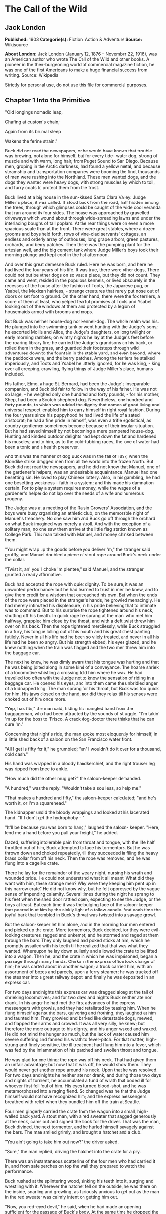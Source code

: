 * The Call of the Wild
** Jack London
   *Published:* 1903
   *Categorie(s):* Fiction, Action & Adventure
   *Source:* Wikisource

   *About London:*
   Jack London (January 12, 1876 -- November 22, 1916), was an American author who wrote The Call of the Wild and other
   books. A pioneer in the then-burgeoning world of commercial magazine fiction, he was one of the first Americans to make
   a huge financial success from writing. Source: Wikipedia

   Strictly for personal use, do not use this file for commercial purposes.

** Chapter 1 Into the Primitive

   "Old longings nomadic leap,

   Chafing at custom's chain;

   Again from its brumal sleep

   Wakens the ferine strain."

   Buck did not read the newspapers, or he would have known that trouble was brewing, not alone for himself, but for every
   tide- water dog, strong of muscle and with warm, long hair, from Puget Sound to San Diego. Because men, groping in the
   Arctic darkness, had found a yellow metal, and because steamship and transportation companies were booming the find,
   thousands of men were rushing into the Northland. These men wanted dogs, and the dogs they wanted were heavy dogs, with
   strong muscles by which to toil, and furry coats to protect them from the frost.

   Buck lived at a big house in the sun-kissed Santa Clara Valley. Judge Miller's place, it was called. It stood back from
   the road, half hidden among the trees, through which glimpses could be caught of the wide cool veranda that ran around
   its four sides. The house was approached by gravelled driveways which wound about through wide-spreading lawns and under
   the interlacing boughs of tall poplars. At the rear things were on even a more spacious scale than at the front. There
   were great stables, where a dozen grooms and boys held forth, rows of vine-clad servants' cottages, an endless and
   orderly array of outhouses, long grape arbors, green pastures, orchards, and berry patches. Then there was the pumping
   plant for the artesian well, and the big cement tank where Judge Miller's boys took their morning plunge and kept cool
   in the hot afternoon.

   And over this great demesne Buck ruled. Here he was born, and here he had lived the four years of his life. It was true,
   there were other dogs, There could not but be other dogs on so vast a place, but they did not count. They came and went,
   resided in the populous kennels, or lived obscurely in the recesses of the house after the fashion of Toots, the
   Japanese pug, or Ysabel, the Mexican hairless, - strange creatures that rarely put nose out of doors or set foot to
   ground. On the other hand, there were the fox terriers, a score of them at least, who yelped fearful promises at Toots
   and Ysabel looking out of the windows at them and protected by a legion of housemaids armed with brooms and mops.

   But Buck was neither house-dog nor kennel-dog. The whole realm was his. He plunged into the swimming tank or went
   hunting with the Judge's sons; he escorted Mollie and Alice, the Judge's daughters, on long twilight or early morning
   rambles; on wintry nights he lay at the Judge's feet before the roaring library fire; he carried the Judge's grandsons
   on his back, or rolled them in the grass, and guarded their footsteps through wild adventures down to the fountain in
   the stable yard, and even beyond, where the paddocks were, and the berry patches. Among the terriers he stalked
   imperiously, and Toots and Ysabel he utterly ignored, for he was king, - king over all creeping, crawling, flying things
   of Judge Miller's place, humans included.

   His father, Elmo, a huge St. Bernard, had been the Judge's inseparable companion, and Buck bid fair to follow in the way
   of his father. He was not so large, - he weighed only one hundred and forty pounds, - for his mother, Shep, had been a
   Scotch shepherd dog. Nevertheless, one hundred and forty pounds, to which was added the dignity that comes of good
   living and universal respect, enabled him to carry himself in right royal fashion. During the four years since his
   puppyhood he had lived the life of a sated aristocrat; he had a fine pride in himself, was even a trifle egotistical, as
   country gentlemen sometimes become because of their insular situation. But he had saved himself by not becoming a mere
   pampered house-dog. Hunting and kindred outdoor delights had kept down the fat and hardened his muscles; and to him, as
   to the cold-tubbing races, the love of water had been a tonic and a health preserver.

   And this was the manner of dog Buck was in the fall of 1897, when the Klondike strike dragged men from all the world
   into the frozen North. But Buck did not read the newspapers, and he did not know that Manuel, one of the gardener's
   helpers, was an undesirable acquaintance. Manuel had one besetting sin. He loved to play Chinese lottery. Also, in his
   gambling, he had one besetting weakness - faith in a system; and this made his damnation certain. For to play a system
   requires money, while the wages of a gardener's helper do not lap over the needs of a wife and numerous progeny.

   The Judge was at a meeting of the Raisin Growers' Association, and the boys were busy organizing an athletic club, on
   the memorable night of Manuel's treachery. No one saw him and Buck go off through the orchard on what Buck imagined was
   merely a stroll. And with the exception of a solitary man, no one saw them arrive at the little flag station known as
   College Park. This man talked with Manuel, and money chinked between them.

   "You might wrap up the goods before you deliver 'm," the stranger said gruffly, and Manuel doubled a piece of stout rope
   around Buck's neck under the collar.

   "Twist it, an' you'll choke 'm plentee," said Manuel, and the stranger grunted a ready affirmative.

   Buck had accepted the rope with quiet dignity. To be sure, it was an unwonted performance: but he had learned to trust
   in men he knew, and to give them credit for a wisdom that outreached his own. But when the ends of the rope were placed
   in the stranger's hands, he growled menacingly. He had merely intimated his displeasure, in his pride believing that to
   intimate was to command. But to his surprise the rope tightened around his neck, shutting off his breath. In quick rage
   he sprang at the man, who met him halfway, grappled him close by the throat, and with a deft twist threw him over on his
   back. Then the rope tightened mercilessly, while Buck struggled in a fury, his tongue lolling out of his mouth and his
   great chest panting futilely. Never in all his life had he been so vilely treated, and never in all his life had he been
   so angry. But his strength ebbed, his eyes glazed, and he knew nothing when the train was flagged and the two men threw
   him into the baggage car.

   The next he knew, he was dimly aware that his tongue was hurting and that he was being jolted along in some kind of a
   conveyance. The hoarse shriek of a locomotive whistling a crossing told him where he was. He had travelled too often
   with the Judge not to know the sensation of riding in a baggage car. He opened his eyes, and into them came the
   unbridled anger of a kidnapped king. The man sprang for his throat, but Buck was too quick for him. His jaws closed on
   the hand, nor did they relax till his senses were choked out of him once more.

   "Yep, has fits," the man said, hiding his mangled hand from the baggageman, who had been attracted by the sounds of
   struggle. "I'm takin' 'm up for the boss to 'Frisco. A crack dog-doctor there thinks that he can cure 'm."

   Concerning that night's ride, the man spoke most eloquently for himself, in a little shed back of a saloon on the San
   Francisco water front.

   "All I get is fifty for it," he grumbled; "an' I wouldn't do it over for a thousand, cold cash."

   His hand was wrapped in a bloody handkerchief, and the right trouser leg was ripped from knee to ankle.

   "How much did the other mug get?" the saloon-keeper demanded.

   "A hundred," was the reply. "Wouldn't take a sou less, so help me."

   "That makes a hundred and fifty," the saloon-keeper calculated; "and he's worth it, or I'm a squarehead."

   The kidnapper undid the bloody wrappings and looked at his lacerated hand. "If I don't get the hydrophoby - "

   "It'll be because you was born to hang," laughed the saloon- keeper. "Here, lend me a hand before you pull your
   freight," he added.

   Dazed, suffering intolerable pain from throat and tongue, with the life half throttled out of him, Buck attempted to
   face his tormentors. But he was thrown down and choked repeatedly, till they succeeded in filing the heavy brass collar
   from off his neck. Then the rope was removed, and he was flung into a cagelike crate.

   There he lay for the remainder of the weary night, nursing his wrath and wounded pride. He could not understand what it
   all meant. What did they want with him, these strange men? Why were they keeping him pent up in this narrow crate? He
   did not know why, but he felt oppressed by the vague sense of impending calamity. Several times during the night he
   sprang to his feet when the shed door rattled open, expecting to see the Judge, or the boys at least. But each time it
   was the bulging face of the saloon-keeper that peered in at him by the sickly light of a tallow candle. And each time
   the joyful bark that trembled in Buck's throat was twisted into a savage growl.

   But the saloon-keeper let him alone, and in the morning four men entered and picked up the crate. More tormentors, Buck
   decided, for they were evil-looking creatures, ragged and unkempt; and he stormed and raged at them through the bars.
   They only laughed and poked sticks at him, which he promptly assailed with his teeth till he realized that that was what
   they wanted. Whereupon he lay down sullenly and allowed the crate to be lifted into a wagon. Then he, and the crate in
   which he was imprisoned, began a passage through many hands. Clerks in the express office took charge of him; he was
   carted about in another wagon; a truck carried him, with an assortment of boxes and parcels, upon a ferry steamer; he
   was trucked off the steamer into a great railway depot, and finally he was deposited in an express car.

   For two days and nights this express car was dragged along at the tail of shrieking locomotives; and for two days and
   nights Buck neither ate nor drank. In his anger he had met the first advances of the express messengers with growls, and
   they had retaliated by teasing him. When he flung himself against the bars, quivering and frothing, they laughed at him
   and taunted him. They growled and barked like detestable dogs, mewed, and flapped their arms and crowed. It was all very
   silly, he knew; but therefore the more outrage to his dignity, and his anger waxed and waxed. He did not mind the hunger
   so much, but the lack of water caused him severe suffering and fanned his wrath to fever-pitch. For that matter,
   high-strung and finely sensitive, the ill treatment had flung him into a fever, which was fed by the inflammation of his
   parched and swollen throat and tongue.

   He was glad for one thing: the rope was off his neck. That had given them an unfair advantage; but now that it was off,
   he would show them. They would never get another rope around his neck. Upon that he was resolved. For two days and
   nights he neither ate nor drank, and during those two days and nights of torment, he accumulated a fund of wrath that
   boded ill for whoever first fell foul of him. His eyes turned blood-shot, and he was metamorphosed into a raging fiend.
   So changed was he that the Judge himself would not have recognized him; and the express messengers breathed with relief
   when they bundled him off the train at Seattle.

   Four men gingerly carried the crate from the wagon into a small, high-walled back yard. A stout man, with a red sweater
   that sagged generously at the neck, came out and signed the book for the driver. That was the man, Buck divined, the
   next tormentor, and he hurled himself savagely against the bars. The man smiled grimly, and brought a hatchet and a
   club.

   "You ain't going to take him out now?" the driver asked.

   "Sure," the man replied, driving the hatchet into the crate for a pry.

   There was an instantaneous scattering of the four men who had carried it in, and from safe perches on top the wall they
   prepared to watch the performance.

   Buck rushed at the splintering wood, sinking his teeth into it, surging and wrestling with it. Wherever the hatchet fell
   on the outside, he was there on the inside, snarling and growling, as furiously anxious to get out as the man in the red
   sweater was calmly intent on getting him out.

   "Now, you red-eyed devil," he said, when he had made an opening sufficient for the passage of Buck's body. At the same
   time he dropped the hatchet and shifted the club to his right hand.

   And Buck was truly a red-eyed devil, as he drew himself together for the spring, hair bristling, mouth foaming, a mad
   glitter in his blood-shot eyes. Straight at the man he launched his one hundred and forty pounds of fury, surcharged
   with the pent passion of two days and nights. In mid air, just as his jaws were about to close on the man, he received a
   shock that checked his body and brought his teeth together with an agonizing clip. He whirled over, fetching the ground
   on his back and side. He had never been struck by a club in his life, and did not understand. With a snarl that was part
   bark and more scream he was again on his feet and launched into the air. And again the shock came and he was brought
   crushingly to the ground. This time he was aware that it was the club, but his madness knew no caution. A dozen times he
   charged, and as often the club broke the charge and smashed him down.

   After a particularly fierce blow, he crawled to his feet, too dazed to rush. He staggered limply about, the blood
   flowing from nose and mouth and ears, his beautiful coat sprayed and flecked with bloody slaver. Then the man advanced
   and deliberately dealt him a frightful blow on the nose. All the pain he had endured was as nothing compared with the
   exquisite agony of this. With a roar that was almost lionlike in its ferocity, he again hurled himself at the man. But
   the man, shifting the club from right to left, coolly caught him by the under jaw, at the same time wrenching downward
   and backward. Buck described a complete circle in the air, and half of another, then crashed to the ground on his head
   and chest.

   For the last time he rushed. The man struck the shrewd blow he had purposely withheld for so long, and Buck crumpled up
   and went down, knocked utterly senseless.

   "He's no slouch at dog-breakin', that's wot I say," one of the men on the wall cried enthusiastically.

   "Druther break cayuses any day, and twice on Sundays," was the reply of the driver, as he climbed on the wagon and
   started the horses.

   Buck's senses came back to him, but not his strength. He lay where he had fallen, and from there he watched the man in
   the red sweater.

   " 'Answers to the name of Buck,' " the man soliloquized, quoting from the saloon-keeper's letter which had announced the
   consignment of the crate and contents. "Well, Buck, my boy," he went on in a genial voice, "we've had our little
   ruction, and the best thing we can do is to let it go at that. You've learned your place, and I know mine. Be a good dog
   and all 'll go well and the goose hang high. Be a bad dog, and I'll whale the stuffin' outa you. Understand?"

   As he spoke he fearlessly patted the head he had so mercilessly pounded, and though Buck's hair involuntarily bristled
   at touch of the hand, he endured it without protest. When the man brought him water he drank eagerly, and later bolted a
   generous meal of raw meat, chunk by chunk, from the man's hand.

   He was beaten (he knew that); but he was not broken. He saw, once for all, that he stood no chance against a man with a
   club. He had learned the lesson, and in all his after life he never forgot it. That club was a revelation. It was his
   introduction to the reign of primitive law, and he met the introduction halfway. The facts of life took on a fiercer
   aspect; and while he faced that aspect uncowed, he faced it with all the latent cunning of his nature aroused. As the
   days went by, other dogs came, in crates and at the ends of ropes, some docilely, and some raging and roaring as he had
   come; and, one and all, he watched them pass under the dominion of the man in the red sweater. Again and again, as he
   looked at each brutal performance, the lesson was driven home to Buck: a man with a club was a lawgiver, a master to be
   obeyed, though not necessarily conciliated. Of this last Buck was never guilty, though he did see beaten dogs that
   fawned upon the man, and wagged their tails, and licked his hand. Also he saw one dog, that would neither conciliate nor
   obey, finally killed in the struggle for mastery.

   Now and again men came, strangers, who talked excitedly, wheedlingly, and in all kinds of fashions to the man in the red
   sweater. And at such times that money passed between them the strangers took one or more of the dogs away with them.
   Buck wondered where they went, for they never came back; but the fear of the future was strong upon him, and he was glad
   each time when he was not selected.

   Yet his time came, in the end, in the form of a little weazened man who spat broken English and many strange and uncouth
   exclamations which Buck could not understand.

   "Sacredam!" he cried, when his eyes lit upon Buck. "Dat one dam bully dog! Eh? How moch?"

   "Three hundred, and a present at that," was the prompt reply of the man in the red sweater. "And seem' it's government
   money, you ain't got no kick coming, eh, Perrault?"

   Perrault grinned. Considering that the price of dogs had been boomed skyward by the unwonted demand, it was not an
   unfair sum for so fine an animal. The Canadian Government would be no loser, nor would its despatches travel the slower.
   Perrault knew dogs, and when he looked at Buck he knew that he was one in a thousand -  "One in ten t'ousand," he
   commented mentally.

   Buck saw money pass between them, and was not surprised when Curly, a good-natured Newfoundland, and he were led away by
   the little weazened man. That was the last he saw of the man in the red sweater, and as Curly and he looked at receding
   Seattle from the deck of the Narwhal, it was the last he saw of the warm Southland. Curly and he were taken below by
   Perrault and turned over to a black-faced giant called Francois. Perrault was a French-Canadian, and swarthy; but
   Francois was a French-Canadian half-breed, and twice as swarthy. They were a new kind of men to Buck (of which he was
   destined to see many more), and while he developed no affection for them, he none the less grew honestly to respect
   them. He speedily learned that Perrault and Francois were fair men, calm and impartial in administering justice, and too
   wise in the way of dogs to be fooled by dogs.

   In the 'tween-decks of the Narwhal, Buck and Curly joined two other dogs. One of them was a big, snow-white fellow from
   Spitzbergen who had been brought away by a whaling captain, and who had later accompanied a Geological Survey into the
   Barrens. He was friendly, in a treacherous sort of way, smiling into one's face the while he meditated some underhand
   trick, as, for instance, when he stole from Buck's food at the first meal. As Buck sprang to punish him, the lash of
   Francois's whip sang through the air, reaching the culprit first; and nothing remained to Buck but to recover the bone.
   That was fair of Francois, he decided, and the half-breed began his rise in Buck's estimation.

   The other dog made no advances, nor received any; also, he did not attempt to steal from the newcomers. He was a gloomy,
   morose fellow, and he showed Curly plainly that all he desired was to be left alone, and further, that there would be
   trouble if he were not left alone. "Dave" he was called, and he ate and slept, or yawned between times, and took
   interest in nothing, not even when the Narwhal crossed Queen Charlotte Sound and rolled and pitched and bucked like a
   thing possessed. When Buck and Curly grew excited, half wild with fear, he raised his head as though annoyed, favored
   them with an incurious glance, yawned, and went to sleep again.

   Day and night the ship throbbed to the tireless pulse of the propeller, and though one day was very like another, it was
   apparent to Buck that the weather was steadily growing colder. At last, one morning, the propeller was quiet, and the
   Narwhal was pervaded with an atmosphere of excitement. He felt it, as did the other dogs, and knew that a change was at
   hand. Francois leashed them and brought them on deck. At the first step upon the cold surface, Buck's feet sank into a
   white mushy something very like mud. He sprang back with a snort. More of this white stuff was falling through the air.
   He shook himself, but more of it fell upon him. He sniffed it curiously, then licked some up on his tongue. It bit like
   fire, and the next instant was gone. This puzzled him. He tried it again, with the same result. The onlookers laughed
   uproariously, and he felt ashamed, he knew not why, for it was his first snow.

** Chapter 2 The Law of Club and Fang

   Buck's first day on the Dyea beach was like a nightmare. Every hour was filled with shock and surprise. He had been
   suddenly jerked from the heart of civilization and flung into the heart of things primordial. No lazy, sun-kissed life
   was this, with nothing to do but loaf and be bored. Here was neither peace, nor rest, nor a moment's safety. All was
   confusion and action, and every moment life and limb were in peril. There was imperative need to be constantly alert;
   for these dogs and men were not town dogs and men. They were savages, all of them, who knew no law but the law of club
   and fang.

   He had never seen dogs fight as these wolfish creatures fought, and his first experience taught him an unforgetable
   lesson. It is true, it was a vicarious experience, else he would not have lived to profit by it. Curly was the victim.
   They were camped near the log store, where she, in her friendly way, made advances to a husky dog the size of a
   full-grown wolf, though not half so large as she. There was no warning, only a leap in like a flash, a metallic clip of
   teeth, a leap out equally swift, and Curly's face was ripped open from eye to jaw.

   It was the wolf manner of fighting, to strike and leap away; but there was more to it than this. Thirty or forty huskies
   ran to the spot and surrounded the combatants in an intent and silent circle. Buck did not comprehend that silent
   intentness, nor the eager way with which they were licking their chops. Curly rushed her antagonist, who struck again
   and leaped aside. He met her next rush with his chest, in a peculiar fashion that tumbled her off her feet. She never
   regained them, This was what the onlooking huskies had waited for. They closed in upon her, snarling and yelping, and
   she was buried, screaming with agony, beneath the bristling mass of bodies.

   So sudden was it, and so unexpected, that Buck was taken aback. He saw Spitz run out his scarlet tongue in a way he had
   of laughing; and he saw Francois, swinging an axe, spring into the mess of dogs. Three men with clubs were helping him
   to scatter them. It did not take long. Two minutes from the time Curly went down, the last of her assailants were
   clubbed off. But she lay there limp and lifeless in the bloody, trampled snow, almost literally torn to pieces, the
   swart half-breed standing over her and cursing horribly. The scene often came back to Buck to trouble him in his sleep.
   So that was the way. No fair play. Once down, that was the end of you. Well, he would see to it that he never went down.
   Spitz ran out his tongue and laughed again, and from that moment Buck hated him with a bitter and deathless hatred.

   Before he had recovered from the shock caused by the tragic passing of Curly, he received another shock. Francois
   fastened upon him an arrangement of straps and buckles. It was a harness, such as he had seen the grooms put on the
   horses at home. And as he had seen horses work, so he was set to work, hauling Francois on a sled to the forest that
   fringed the valley, and returning with a load of firewood. Though his dignity was sorely hurt by thus being made a
   draught animal, he was too wise to rebel. He buckled down with a will and did his best, though it was all new and
   strange. Francois was stern, demanding instant obedience, and by virtue of his whip receiving instant obedience; while
   Dave, who was an experienced wheeler, nipped Buck's hind quarters whenever he was in error. Spitz was the leader,
   likewise experienced, and while he could not always get at Buck, he growled sharp reproof now and again, or cunningly
   threw his weight in the traces to jerk Buck into the way he should go. Buck learned easily, and under the combined
   tuition of his two mates and Francois made remarkable progress. Ere they returned to camp he knew enough to stop at
   "ho," to go ahead at "mush," to swing wide on the bends, and to keep clear of the wheeler when the loaded sled shot
   downhill at their heels.

   "T'ree vair' good dogs," Francois told Perrault. "Dat Buck, heem pool lak hell. I tich heem queek as anyt'ing."

   By afternoon, Perrault, who was in a hurry to be on the trail with his despatches, returned with two more dogs. "Billee"
   and "Joe" he called them, two brothers, and true huskies both. Sons of the one mother though they were, they were as
   different as day and night. Billee's one fault was his excessive good nature, while Joe was the very opposite, sour and
   introspective, with a perpetual snarl and a malignant eye. Buck received them in comradely fashion, Dave ignored them,
   while Spitz proceeded to thrash first one and then the other. Billee wagged his tail appeasingly, turned to run when he
   saw that appeasement was of no avail, and cried (still appeasingly) when Spitz's sharp teeth scored his flank. But no
   matter how Spitz circled, Joe whirled around on his heels to face him, mane bristling, ears laid back, lips writhing and
   snarling, jaws clipping together as fast as he could snap, and eyes diabolically gleaming - the incarnation of
   belligerent fear. So terrible was his appearance that Spitz was forced to forego disciplining him; but to cover his own
   discomfiture he turned upon the inoffensive and wailing Billee and drove him to the confines of the camp.

   By evening Perrault secured another dog, an old husky, long and lean and gaunt, with a battle-scarred face and a single
   eye which flashed a warning of prowess that commanded respect. He was called Sol-leks, which means the Angry One. Like
   Dave, he asked nothing, gave nothing, expected nothing; and when he marched slowly and deliberately into their midst,
   even Spitz left him alone. He had one peculiarity which Buck was unlucky enough to discover. He did not like to be
   approached on his blind side. Of this offence Buck was unwittingly guilty, and the first knowledge he had of his
   indiscretion was when Sol-leks whirled upon him and slashed his shoulder to the bone for three inches up and down.
   Forever after Buck avoided his blind side, and to the last of their comradeship had no more trouble. His only apparent
   ambition, like Dave's, was to be left alone; though, as Buck was afterward to learn, each of them possessed one other
   and even more vital ambition.

   That night Buck faced the great problem of sleeping. The tent, illumined by a candle, glowed warmly in the midst of the
   white plain; and when he, as a matter of course, entered it, both Perrault and Francois bombarded him with curses and
   cooking utensils, till he recovered from his consternation and fled ignominiously into the outer cold. A chill wind was
   blowing that nipped him sharply and bit with especial venom into his wounded shoulder. He lay down on the snow and
   attempted to sleep, but the frost soon drove him shivering to his feet. Miserable and disconsolate, he wandered about
   among the many tents, only to find that one place was as cold as another. Here and there savage dogs rushed upon him,
   but he bristled his neck-hair and snarled (for he was learning fast), and they let him go his way unmolested.

   Finally an idea came to him. He would return and see how his own team-mates were making out. To his astonishment, they
   had disappeared. Again he wandered about through the great camp, looking for them, and again he returned. Were they in
   the tent? No, that could not be, else he would not have been driven out. Then where could they possibly be? With
   drooping tail and shivering body, very forlorn indeed, he aimlessly circled the tent. Suddenly the snow gave way beneath
   his fore legs and he sank down. Something wriggled under his feet. He sprang back, bristling and snarling, fearful of
   the unseen and unknown. But a friendly little yelp reassured him, and he went back to investigate. A whiff of warm air
   ascended to his nostrils, and there, curled up under the snow in a snug ball, lay Billee. He whined placatingly,
   squirmed and wriggled to show his good will and intentions, and even ventured, as a bribe for peace, to lick Buck's face
   with his warm wet tongue.

   Another lesson. So that was the way they did it, eh? Buck confidently selected a spot, and with much fuss and waste
   effort proceeded to dig a hole for himself. In a trice the heat from his body filled the confined space and he was
   asleep. The day had been long and arduous, and he slept soundly and comfortably, though he growled and barked and
   wrestled with bad dreams.

   Nor did he open his eyes till roused by the noises of the waking camp. At first he did not know where he was. It had
   snowed during the night and he was completely buried. The snow walls pressed him on every side, and a great surge of
   fear swept through him - the fear of the wild thing for the trap. It was a token that he was harking back through his
   own life to the lives of his forebears; for he was a civilized dog, an unduly civilized dog, and of his own experience
   knew no trap and so could not of himself fear it. The muscles of his whole body contracted spasmodically and
   instinctively, the hair on his neck and shoulders stood on end, and with a ferocious snarl he bounded straight up into
   the blinding day, the snow flying about him in a flashing cloud. Ere he landed on his feet, he saw the white camp spread
   out before him and knew where he was and remembered all that had passed from the time he went for a stroll with Manuel
   to the hole he had dug for himself the night before.

   A shout from Francois hailed his appearance. "Wot I say?" the dog-driver cried to Perrault. "Dat Buck for sure learn
   queek as anyt'ing."

   Perrault nodded gravely. As courier for the Canadian Government, bearing important despatches, he was anxious to secure
   the best dogs, and he was particularly gladdened by the possession of Buck.

   Three more huskies were added to the team inside an hour, making a total of nine, and before another quarter of an hour
   had passed they were in harness and swinging up the trail toward the Dyea Canon. Buck was glad to be gone, and though
   the work was hard he found he did not particularly despise it. He was surprised at the eagerness which animated the
   whole team and which was communicated to him; but still more surprising was the change wrought in Dave and Sol-leks.
   They were new dogs, utterly transformed by the harness. All passiveness and unconcern had dropped from them. They were
   alert and active, anxious that the work should go well, and fiercely irritable with whatever, by delay or confusion,
   retarded that work. The toil of the traces seemed the supreme expression of their being, and all that they lived for and
   the only thing in which they took delight.

   Dave was wheeler or sled dog, pulling in front of him was Buck, then came Sol-leks; the rest of the team was strung out
   ahead, single file, to the leader, which position was filled by Spitz.

   Buck had been purposely placed between Dave and Sol-leks so that he might receive instruction. Apt scholar that he was,
   they were equally apt teachers, never allowing him to linger long in error, and enforcing their teaching with their
   sharp teeth. Dave was fair and very wise. He never nipped Buck without cause, and he never failed to nip him when he
   stood in need of it. As Francois's whip backed him up, Buck found it to be cheaper to mend his ways than to retaliate.
   Once, during a brief halt, when he got tangled in the traces and delayed the start, both Dave and Sol- leks flew at him
   and administered a sound trouncing. The resulting tangle was even worse, but Buck took good care to keep the traces
   clear thereafter; and ere the day was done, so well had he mastered his work, his mates about ceased nagging him.
   Francois's whip snapped less frequently, and Perrault even honored Buck by lifting up his feet and carefully examining
   them.

   It was a hard day's run, up the Canon, through Sheep Camp, past the Scales and the timber line, across glaciers and
   snowdrifts hundreds of feet deep, and over the great Chilcoot Divide, which stands between the salt water and the fresh
   and guards forbiddingly the sad and lonely North. They made good time down the chain of lakes which fills the craters of
   extinct volcanoes, and late that night pulled into the huge camp at the head of Lake Bennett, where thousands of
   goldseekers were building boats against the break-up of the ice in the spring. Buck made his hole in the snow and slept
   the sleep of the exhausted just, but all too early was routed out in the cold darkness and harnessed with his mates to
   the sled.

   That day they made forty miles, the trail being packed; but the next day, and for many days to follow, they broke their
   own trail, worked harder, and made poorer time. As a rule, Perrault travelled ahead of the team, packing the snow with
   webbed shoes to make it easier for them. Francois, guiding the sled at the gee- pole, sometimes exchanged places with
   him, but not often. Perrault was in a hurry, and he prided himself on his knowledge of ice, which knowledge was
   indispensable, for the fall ice was very thin, and where there was swift water, there was no ice at all.

   Day after day, for days unending, Buck toiled in the traces. Always, they broke camp in the dark, and the first gray of
   dawn found them hitting the trail with fresh miles reeled off behind them. And always they pitched camp after dark,
   eating their bit of fish, and crawling to sleep into the snow. Buck was ravenous. The pound and a half of sun-dried
   salmon, which was his ration for each day, seemed to go nowhere. He never had enough, and suffered from perpetual hunger
   pangs. Yet the other dogs, because they weighed less and were born to the life, received a pound only of the fish and
   managed to keep in good condition.

   He swiftly lost the fastidiousness which had characterized his old life. A dainty eater, he found that his mates,
   finishing first, robbed him of his unfinished ration. There was no defending it. While he was fighting off two or three,
   it was disappearing down the throats of the others. To remedy this, he ate as fast as they; and, so greatly did hunger
   compel him, he was not above taking what did not belong to him. He watched and learned. When he saw Pike, one of the new
   dogs, a clever malingerer and thief, slyly steal a slice of bacon when Perrault's back was turned, he duplicated the
   performance the following day, getting away with the whole chunk. A great uproar was raised, but he was unsuspected;
   while Dub, an awkward blunderer who was always getting caught, was punished for Buck's misdeed.

   This first theft marked Buck as fit to survive in the hostile Northland environment. It marked his adaptability, his
   capacity to adjust himself to changing conditions, the lack of which would have meant swift and terrible death. It
   marked, further, the decay or going to pieces of his moral nature, a vain thing and a handicap in the ruthless struggle
   for existence. It was all well enough in the Southland, under the law of love and fellowship, to respect private
   property and personal feelings; but in the Northland, under the law of club and fang, whoso took such things into
   account was a fool, and in so far as he observed them he would fail to prosper.

   Not that Buck reasoned it out. He was fit, that was all, and unconsciously he accommodated himself to the new mode of
   life. All his days, no matter what the odds, he had never run from a fight. But the club of the man in the red sweater
   had beaten into him a more fundamental and primitive code. Civilized, he could have died for a moral consideration, say
   the defence of Judge Miller's riding-whip; but the completeness of his decivilization was now evidenced by his ability
   to flee from the defence of a moral consideration and so save his hide. He did not steal for joy of it, but because of
   the clamor of his stomach. He did not rob openly, but stole secretly and cunningly, out of respect for club and fang. In
   short, the things he did were done because it was easier to do them than not to do them.

   His development (or retrogression) was rapid. His muscles became hard as iron, and he grew callous to all ordinary pain.
   He achieved an internal as well as external economy. He could eat anything, no matter how loathsome or indigestible;
   and, once eaten, the juices of his stomach extracted the last least particle of nutriment; and his blood carried it to
   the farthest reaches of his body, building it into the toughest and stoutest of tissues. Sight and scent became
   remarkably keen, while his hearing developed such acuteness that in his sleep he heard the faintest sound and knew
   whether it heralded peace or peril. He learned to bite the ice out with his teeth when it collected between his toes;
   and when he was thirsty and there was a thick scum of ice over the water hole, he would break it by rearing and striking
   it with stiff fore legs. His most conspicuous trait was an ability to scent the wind and forecast it a night in advance.
   No matter how breathless the air when he dug his nest by tree or bank, the wind that later blew inevitably found him to
   leeward, sheltered and snug.

   And not only did he learn by experience, but instincts long dead became alive again. The domesticated generations fell
   from him. In vague ways he remembered back to the youth of the breed, to the time the wild dogs ranged in packs through
   the primeval forest and killed their meat as they ran it down. It was no task for him to learn to fight with cut and
   slash and the quick wolf snap. In this manner had fought forgotten ancestors. They quickened the old life within him,
   and the old tricks which they had stamped into the heredity of the breed were his tricks. They came to him without
   effort or discovery, as though they had been his always. And when, on the still cold nights, he pointed his nose at a
   star and howled long and wolflike, it was his ancestors, dead and dust, pointing nose at star and howling down through
   the centuries and through him. And his cadences were their cadences, the cadences which voiced their woe and what to
   them was the meaning of the stiffness, and the cold, and dark.

   Thus, as token of what a puppet thing life is, the ancient song surged through him and he came into his own again; and
   he came because men had found a yellow metal in the North, and because Manuel was a gardener's helper whose wages did
   not lap over the needs of his wife and divers small copies of himself.

** Chapter 3 The Dominant Primordial Beast

   The dominant primordial beast was strong in Buck, and under the fierce conditions of trail life it grew and grew. Yet it
   was a secret growth. His newborn cunning gave him poise and control. He was too busy adjusting himself to the new life
   to feel at ease, and not only did he not pick fights, but he avoided them whenever possible. A certain deliberateness
   characterized his attitude. He was not prone to rashness and precipitate action; and in the bitter hatred between him
   and Spitz he betrayed no impatience, shunned all offensive acts.

   On the other hand, possibly because he divined in Buck a dangerous rival, Spitz never lost an opportunity of showing his
   teeth. He even went out of his way to bully Buck, striving constantly to start the fight which could end only in the
   death of one or the other. Early in the trip this might have taken place had it not been for an unwonted accident. At
   the end of this day they made a bleak and miserable camp on the shore of Lake Le Barge. Driving snow, a wind that cut
   like a white-hot knife, and darkness had forced them to grope for a camping place. They could hardly have fared worse.
   At their backs rose a perpendicular wall of rock, and Perrault and Francois were compelled to make their fire and spread
   their sleeping robes on the ice of the lake itself. The tent they had discarded at Dyea in order to travel light. A few
   sticks of driftwood furnished them with a fire that thawed down through the ice and left them to eat supper in the dark.

   Close in under the sheltering rock Buck made his nest. So snug and warm was it, that he was loath to leave it when
   Francois distributed the fish which he had first thawed over the fire. But when Buck finished his ration and returned,
   he found his nest occupied. A warning snarl told him that the trespasser was Spitz. Till now Buck had avoided trouble
   with his enemy, but this was too much. The beast in him roared. He sprang upon Spitz with a fury which surprised them
   both, and Spitz particularly, for his whole experience with Buck had gone to teach him that his rival was an unusually
   timid dog, who managed to hold his own only because of his great weight and size.

   Francois was surprised, too, when they shot out in a tangle from the disrupted nest and he divined the cause of the
   trouble. "A-a- ah!" he cried to Buck. "Gif it to heem, by Gar! Gif it to heem, the dirty t'eef!"

   Spitz was equally willing. He was crying with sheer rage and eagerness as he circled back and forth for a chance to
   spring in. Buck was no less eager, and no less cautious, as he likewise circled back and forth for the advantage. But it
   was then that the unexpected happened, the thing which projected their struggle for supremacy far into the future, past
   many a weary mile of trail and toil.

   An oath from Perrault, the resounding impact of a club upon a bony frame, and a shrill yelp of pain, heralded the
   breaking forth of pandemonium. The camp was suddenly discovered to be alive with skulking furry forms, - starving
   huskies, four or five score of them, who had scented the camp from some Indian village. They had crept in while Buck and
   Spitz were fighting, and when the two men sprang among them with stout clubs they showed their teeth and fought back.
   They were crazed by the smell of the food. Perrault found one with head buried in the grub-box. His club landed heavily
   on the gaunt ribs, and the grub-box was capsized on the ground. On the instant a score of the famished brutes were
   scrambling for the bread and bacon. The clubs fell upon them unheeded. They yelped and howled under the rain of blows,
   but struggled none the less madly till the last crumb had been devoured.

   In the meantime the astonished team-dogs had burst out of their nests only to be set upon by the fierce invaders. Never
   had Buck seen such dogs. It seemed as though their bones would burst through their skins. They were mere skeletons,
   draped loosely in draggled hides, with blazing eyes and slavered fangs. But the hunger-madness made them terrifying,
   irresistible. There was no opposing them. The team-dogs were swept back against the cliff at the first onset. Buck was
   beset by three huskies, and in a trice his head and shoulders were ripped and slashed. The din was frightful. Billee was
   crying as usual. Dave and Sol-leks, dripping blood from a score of wounds, were fighting bravely side by side. Joe was
   snapping like a demon. Once, his teeth closed on the fore leg of a husky, and he crunched down through the bone. Pike,
   the malingerer, leaped upon the crippled animal, breaking its neck with a quick flash of teeth and a jerk, Buck got a
   frothing adversary by the throat, and was sprayed with blood when his teeth sank through the jugular. The warm taste of
   it in his mouth goaded him to greater fierceness. He flung himself upon another, and at the same time felt teeth sink
   into his own throat. It was Spitz, treacherously attacking from the side.

   Perrault and Francois, having cleaned out their part of the camp, hurried to save their sled-dogs. The wild wave of
   famished beasts rolled back before them, and Buck shook himself free. But it was only for a moment. The two men were
   compelled to run back to save the grub, upon which the huskies returned to the attack on the team. Billee, terrified
   into bravery, sprang through the savage circle and fled away over the ice. Pike and Dub followed on his heels, with the
   rest of the team behind. As Buck drew himself together to spring after them, out of the tail of his eye he saw Spitz
   rush upon him with the evident intention of overthrowing him. Once off his feet and under that mass of huskies, there
   was no hope for him. But he braced himself to the shock of Spitz's charge, then joined the flight out on the lake.

   Later, the nine team-dogs gathered together and sought shelter in the forest. Though unpursued, they were in a sorry
   plight. There was not one who was not wounded in four or five places, while some were wounded grievously. Dub was badly
   injured in a hind leg; Dolly, the last husky added to the team at Dyea, had a badly torn throat; Joe had lost an eye;
   while Billee, the good-natured, with an ear chewed and rent to ribbons, cried and whimpered throughout the night. At
   daybreak they limped warily back to camp, to find the marauders gone and the two men in bad tempers. Fully half their
   grub supply was gone. The huskies had chewed through the sled lashings and canvas coverings. In fact, nothing, no matter
   how remotely eatable, had escaped them. They had eaten a pair of Perrault's moose-hide moccasins, chunks out of the
   leather traces, and even two feet of lash from the end of Francois's whip. He broke from a mournful contemplation of it
   to look over his wounded dogs.

   "Ah, my frien's," he said softly, "mebbe it mek you mad dog, dose many bites. Mebbe all mad dog, sacredam! Wot you
   t'ink, eh, Perrault?"

   The courier shook his head dubiously. With four hundred miles of trail still between him and Dawson, he could ill afford
   to have madness break out among his dogs. Two hours of cursing and exertion got the harnesses into shape, and the
   wound-stiffened team was under way, struggling painfully over the hardest part of the trail they had yet encountered,
   and for that matter, the hardest between them and Dawson.

   The Thirty Mile River was wide open. Its wild water defied the frost, and it was in the eddies only and in the quiet
   places that the ice held at all. Six days of exhausting toil were required to cover those thirty terrible miles. And
   terrible they were, for every foot of them was accomplished at the risk of life to dog and man. A dozen times, Perrault,
   nosing the way broke through the ice bridges, being saved by the long pole he carried, which he so held that it fell
   each time across the hole made by his body. But a cold snap was on, the thermometer registering fifty below zero, and
   each time he broke through he was compelled for very life to build a fire and dry his garments.

   Nothing daunted him. It was because nothing daunted him that he had been chosen for government courier. He took all
   manner of risks, resolutely thrusting his little weazened face into the frost and struggling on from dim dawn to dark.
   He skirted the frowning shores on rim ice that bent and crackled under foot and upon which they dared not halt. Once,
   the sled broke through, with Dave and Buck, and they were half-frozen and all but drowned by the time they were dragged
   out. The usual fire was necessary to save them. They were coated solidly with ice, and the two men kept them on the run
   around the fire, sweating and thawing, so close that they were singed by the flames.

   At another time Spitz went through, dragging the whole team after him up to Buck, who strained backward with all his
   strength, his fore paws on the slippery edge and the ice quivering and snapping all around. But behind him was Dave,
   likewise straining backward, and behind the sled was Francois, pulling till his tendons cracked.

   Again, the rim ice broke away before and behind, and there was no escape except up the cliff. Perrault scaled it by a
   miracle, while Francois prayed for just that miracle; and with every thong and sled lashing and the last bit of harness
   rove into a long rope, the dogs were hoisted, one by one, to the cliff crest. Francois came up last, after the sled and
   load. Then came the search for a place to descend, which descent was ultimately made by the aid of the rope, and night
   found them back on the river with a quarter of a mile to the day's credit.

   By the time they made the Hootalinqua and good ice, Buck was played out. The rest of the dogs were in like condition;
   but Perrault, to make up lost time, pushed them late and early. The first day they covered thirty-five miles to the Big
   Salmon; the next day thirty-five more to the Little Salmon; the third day forty miles, which brought them well up toward
   the Five Fingers.

   Buck's feet were not so compact and hard as the feet of the huskies. His had softened during the many generations since
   the day his last wild ancestor was tamed by a cave-dweller or river man. All day long he limped in agony, and camp once
   made, lay down like a dead dog. Hungry as he was, he would not move to receive his ration of fish, which Francois had to
   bring to him. Also, the dog-driver rubbed Buck's feet for half an hour each night after supper, and sacrificed the tops
   of his own moccasins to make four moccasins for Buck. This was a great relief, and Buck caused even the weazened face of
   Perrault to twist itself into a grin one morning, when Francois forgot the moccasins and Buck lay on his back, his four
   feet waving appealingly in the air, and refused to budge without them. Later his feet grew hard to the trail, and the
   worn-out foot-gear was thrown away.

   At the Pelly one morning, as they were harnessing up, Dolly, who had never been conspicuous for anything, went suddenly
   mad. She announced her condition by a long, heartbreaking wolf howl that sent every dog bristling with fear, then sprang
   straight for Buck. He had never seen a dog go mad, nor did he have any reason to fear madness; yet he knew that here was
   horror, and fled away from it in a panic. Straight away he raced, with Dolly, panting and frothing, one leap behind; nor
   could she gain on him, so great was his terror, nor could he leave her, so great was her madness. He plunged through the
   wooded breast of the island, flew down to the lower end, crossed a back channel filled with rough ice to another island,
   gained a third island, curved back to the main river, and in desperation started to cross it. And all the time, though
   he did not look, he could hear her snarling just one leap behind. Francois called to him a quarter of a mile away and he
   doubled back, still one leap ahead, gasping painfully for air and putting all his faith in that Francois would save him.
   The dog-driver held the axe poised in his hand, and as Buck shot past him the axe crashed down upon mad Dolly's head.

   Buck staggered over against the sled, exhausted, sobbing for breath, helpless. This was Spitz's opportunity. He sprang
   upon Buck, and twice his teeth sank into his unresisting foe and ripped and tore the flesh to the bone. Then Francois's
   lash descended, and Buck had the satisfaction of watching Spitz receive the worst whipping as yet administered to any of
   the teams.

   "One devil, dat Spitz," remarked Perrault. "Some dam day heem keel dat Buck."

   "Dat Buck two devils," was Francois's rejoinder. "All de tam I watch dat Buck I know for sure. Lissen: some dam fine day
   heem get mad lak hell an' den heem chew dat Spitz all up an' spit heem out on de snow. Sure. I know."

   From then on it was war between them. Spitz, as lead-dog and acknowledged master of the team, felt his supremacy
   threatened by this strange Southland dog. And strange Buck was to him, for of the many Southland dogs he had known, not
   one had shown up worthily in camp and on trail. They were all too soft, dying under the toil, the frost, and starvation.
   Buck was the exception. He alone endured and prospered, matching the husky in strength, savagery, and cunning. Then he
   was a masterful dog, and what made him dangerous was the fact that the club of the man in the red sweater had knocked
   all blind pluck and rashness out of his desire for mastery. He was preeminently cunning, and could bide his time with a
   patience that was nothing less than primitive.

   It was inevitable that the clash for leadership should come. Buck wanted it. He wanted it because it was his nature,
   because he had been gripped tight by that nameless, incomprehensible pride of the trail and trace - that pride which
   holds dogs in the toil to the last gasp, which lures them to die joyfully in the harness, and breaks their hearts if
   they are cut out of the harness. This was the pride of Dave as wheel-dog, of Sol-leks as he pulled with all his
   strength; the pride that laid hold of them at break of camp, transforming them from sour and sullen brutes into
   straining, eager, ambitious creatures; the pride that spurred them on all day and dropped them at pitch of camp at
   night, letting them fall back into gloomy unrest and uncontent. This was the pride that bore up Spitz and made him
   thrash the sled-dogs who blundered and shirked in the traces or hid away at harness-up time in the morning. Likewise it
   was this pride that made him fear Buck as a possible lead-dog. And this was Buck's pride, too.

   He openly threatened the other's leadership. He came between him and the shirks he should have punished. And he did it
   deliberately. One night there was a heavy snowfall, and in the morning Pike, the malingerer, did not appear. He was
   securely hidden in his nest under a foot of snow. Francois called him and sought him in vain. Spitz was wild with wrath.
   He raged through the camp, smelling and digging in every likely place, snarling so frightfully that Pike heard and
   shivered in his hiding-place.

   But when he was at last unearthed, and Spitz flew at him to punish him, Buck flew, with equal rage, in between. So
   unexpected was it, and so shrewdly managed, that Spitz was hurled backward and off his feet. Pike, who had been
   trembling abjectly, took heart at this open mutiny, and sprang upon his overthrown leader. Buck, to whom fair play was a
   forgotten code, likewise sprang upon Spitz. But Francois, chuckling at the incident while unswerving in the
   administration of justice, brought his lash down upon Buck with all his might. This failed to drive Buck from his
   prostrate rival, and the butt of the whip was brought into play. Half- stunned by the blow, Buck was knocked backward
   and the lash laid upon him again and again, while Spitz soundly punished the many times offending Pike.

   In the days that followed, as Dawson grew closer and closer, Buck still continued to interfere between Spitz and the
   culprits; but he did it craftily, when Francois was not around, With the covert mutiny of Buck, a general
   insubordination sprang up and increased. Dave and Sol-leks were unaffected, but the rest of the team went from bad to
   worse. Things no longer went right. There was continual bickering and jangling. Trouble was always afoot, and at the
   bottom of it was Buck. He kept Francois busy, for the dog- driver was in constant apprehension of the life-and-death
   struggle between the two which he knew must take place sooner or later; and on more than one night the sounds of
   quarrelling and strife among the other dogs turned him out of his sleeping robe, fearful that Buck and Spitz were at it.

   But the opportunity did not present itself, and they pulled into Dawson one dreary afternoon with the great fight still
   to come. Here were many men, and countless dogs, and Buck found them all at work. It seemed the ordained order of things
   that dogs should work. All day they swung up and down the main street in long teams, and in the night their jingling
   bells still went by. They hauled cabin logs and firewood, freighted up to the mines, and did all manner of work that
   horses did in the Santa Clara Valley. Here and there Buck met Southland dogs, but in the main they were the wild wolf
   husky breed. Every night, regularly, at nine, at twelve, at three, they lifted a nocturnal song, a weird and eerie
   chant, in which it was Buck's delight to join.

   With the aurora borealis flaming coldly overhead, or the stars leaping in the frost dance, and the land numb and frozen
   under its pall of snow, this song of the huskies might have been the defiance of life, only it was pitched in minor key,
   with long- drawn wailings and half-sobs, and was more the pleading of life, the articulate travail of existence. It was
   an old song, old as the breed itself - one of the first songs of the younger world in a day when songs were sad. It was
   invested with the woe of unnumbered generations, this plaint by which Buck was so strangely stirred. When he moaned and
   sobbed, it was with the pain of living that was of old the pain of his wild fathers, and the fear and mystery of the
   cold and dark that was to them fear and mystery. And that he should be stirred by it marked the completeness with which
   he harked back through the ages of fire and roof to the raw beginnings of life in the howling ages.

   Seven days from the time they pulled into Dawson, they dropped down the steep bank by the Barracks to the Yukon Trail,
   and pulled for Dyea and Salt Water. Perrault was carrying despatches if anything more urgent than those he had brought
   in; also, the travel pride had gripped him, and he purposed to make the record trip of the year. Several things favored
   him in this. The week's rest had recuperated the dogs and put them in thorough trim. The trail they had broken into the
   country was packed hard by later journeyers. And further, the police had arranged in two or three places deposits of
   grub for dog and man, and he was travelling light.

   They made Sixty Mile, which is a fifty-mile run, on the first day; and the second day saw them booming up the Yukon well
   on their way to Pelly. But such splendid running was achieved not without great trouble and vexation on the part of
   Francois. The insidious revolt led by Buck had destroyed the solidarity of the team. It no longer was as one dog leaping
   in the traces. The encouragement Buck gave the rebels led them into all kinds of petty misdemeanors. No more was Spitz a
   leader greatly to be feared. The old awe departed, and they grew equal to challenging his authority. Pike robbed him of
   half a fish one night, and gulped it down under the protection of Buck. Another night Dub and Joe fought Spitz and made
   him forego the punishment they deserved. And even Billee, the good-natured, was less good-natured, and whined not half
   so placatingly as in former days. Buck never came near Spitz without snarling and bristling menacingly. In fact, his
   conduct approached that of a bully, and he was given to swaggering up and down before Spitz's very nose.

   The breaking down of discipline likewise affected the dogs in their relations with one another. They quarrelled and
   bickered more than ever among themselves, till at times the camp was a howling bedlam. Dave and Sol-leks alone were
   unaltered, though they were made irritable by the unending squabbling. Francois swore strange barbarous oaths, and
   stamped the snow in futile rage, and tore his hair. His lash was always singing among the dogs, but it was of small
   avail. Directly his back was turned they were at it again. He backed up Spitz with his whip, while Buck backed up the
   remainder of the team. Francois knew he was behind all the trouble, and Buck knew he knew; but Buck was too clever ever
   again to be caught red-handed. He worked faithfully in the harness, for the toil had become a delight to him; yet it was
   a greater delight slyly to precipitate a fight amongst his mates and tangle the traces.

   At the mouth of the Tahkeena, one night after supper, Dub turned up a snowshoe rabbit, blundered it, and missed. In a
   second the whole team was in full cry. A hundred yards away was a camp of the Northwest Police, with fifty dogs, huskies
   all, who joined the chase. The rabbit sped down the river, turned off into a small creek, up the frozen bed of which it
   held steadily. It ran lightly on the surface of the snow, while the dogs ploughed through by main strength. Buck led the
   pack, sixty strong, around bend after bend, but he could not gain. He lay down low to the race, whining eagerly, his
   splendid body flashing forward, leap by leap, in the wan white moonlight. And leap by leap, like some pale frost wraith,
   the snowshoe rabbit flashed on ahead.

   All that stirring of old instincts which at stated periods drives men out from the sounding cities to forest and plain
   to kill things by chemically propelled leaden pellets, the blood lust, the joy to kill - all this was Buck's, only it
   was infinitely more intimate. He was ranging at the head of the pack, running the wild thing down, the living meat, to
   kill with his own teeth and wash his muzzle to the eyes in warm blood.

   There is an ecstasy that marks the summit of life, and beyond which life cannot rise. And such is the paradox of living,
   this ecstasy comes when one is most alive, and it comes as a complete forgetfulness that one is alive. This ecstasy,
   this forgetfulness of living, comes to the artist, caught up and out of himself in a sheet of flame; it comes to the
   soldier, war-mad on a stricken field and refusing quarter; and it came to Buck, leading the pack, sounding the old
   wolf-cry, straining after the food that was alive and that fled swiftly before him through the moonlight. He was
   sounding the deeps of his nature, and of the parts of his nature that were deeper than he, going back into the womb of
   Time. He was mastered by the sheer surging of life, the tidal wave of being, the perfect joy of each separate muscle,
   joint, and sinew in that it was everything that was not death, that it was aglow and rampant, expressing itself in
   movement, flying exultantly under the stars and over the face of dead matter that did not move.

   But Spitz, cold and calculating even in his supreme moods, left the pack and cut across a narrow neck of land where the
   creek made a long bend around. Buck did not know of this, and as he rounded the bend, the frost wraith of a rabbit still
   flitting before him, he saw another and larger frost wraith leap from the overhanging bank into the immediate path of
   the rabbit. It was Spitz. The rabbit could not turn, and as the white teeth broke its back in mid air it shrieked as
   loudly as a stricken man may shriek. At sound of this, the cry of Life plunging down from Life's apex in the grip of
   Death, the fall pack at Buck's heels raised a hell's chorus of delight.

   Buck did not cry out. He did not check himself, but drove in upon Spitz, shoulder to shoulder, so hard that he missed
   the throat. They rolled over and over in the powdery snow. Spitz gained his feet almost as though he had not been
   overthrown, slashing Buck down the shoulder and leaping clear. Twice his teeth clipped together, like the steel jaws of
   a trap, as he backed away for better footing, with lean and lifting lips that writhed and snarled.

   In a flash Buck knew it. The time had come. It was to the death. As they circled about, snarling, ears laid back, keenly
   watchful for the advantage, the scene came to Buck with a sense of familiarity. He seemed to remember it all, - the
   white woods, and earth, and moonlight, and the thrill of battle. Over the whiteness and silence brooded a ghostly calm.
   There was not the faintest whisper of air - nothing moved, not a leaf quivered, the visible breaths of the dogs rising
   slowly and lingering in the frosty air. They had made short work of the snowshoe rabbit, these dogs that were ill-tamed
   wolves; and they were now drawn up in an expectant circle. They, too, were silent, their eyes only gleaming and their
   breaths drifting slowly upward. To Buck it was nothing new or strange, this scene of old time. It was as though it had
   always been, the wonted way of things.

   Spitz was a practised fighter. From Spitzbergen through the Arctic, and across Canada and the Barrens, he had held his
   own with all manner of dogs and achieved to mastery over them. Bitter rage was his, but never blind rage. In passion to
   rend and destroy, he never forgot that his enemy was in like passion to rend and destroy. He never rushed till he was
   prepared to receive a rush; never attacked till he had first defended that attack.

   In vain Buck strove to sink his teeth in the neck of the big white dog. Wherever his fangs struck for the softer flesh,
   they were countered by the fangs of Spitz. Fang clashed fang, and lips were cut and bleeding, but Buck could not
   penetrate his enemy's guard. Then he warmed up and enveloped Spitz in a whirlwind of rushes. Time and time again he
   tried for the snow-white throat, where life bubbled near to the surface, and each time and every time Spitz slashed him
   and got away. Then Buck took to rushing, as though for the throat, when, suddenly drawing back his head and curving in
   from the side, he would drive his shoulder at the shoulder of Spitz, as a ram by which to overthrow him. But instead,
   Buck's shoulder was slashed down each time as Spitz leaped lightly away.

   Spitz was untouched, while Buck was streaming with blood and panting hard. The fight was growing desperate. And all the
   while the silent and wolfish circle waited to finish off whichever dog went down. As Buck grew winded, Spitz took to
   rushing, and he kept him staggering for footing. Once Buck went over, and the whole circle of sixty dogs started up; but
   he recovered himself, almost in mid air, and the circle sank down again and waited.

   But Buck possessed a quality that made for greatness -  imagination. He fought by instinct, but he could fight by head
   as well. He rushed, as though attempting the old shoulder trick, but at the last instant swept low to the snow and in.
   His teeth closed on Spitz's left fore leg. There was a crunch of breaking bone, and the white dog faced him on three
   legs. Thrice he tried to knock him over, then repeated the trick and broke the right fore leg. Despite the pain and
   helplessness, Spitz struggled madly to keep up. He saw the silent circle, with gleaming eyes, lolling tongues, and
   silvery breaths drifting upward, closing in upon him as he had seen similar circles close in upon beaten antagonists in
   the past. Only this time he was the one who was beaten.

   There was no hope for him. Buck was inexorable. Mercy was a thing reserved for gentler climes. He manoeuvred for the
   final rush. The circle had tightened till he could feel the breaths of the huskies on his flanks. He could see them,
   beyond Spitz and to either side, half crouching for the spring, their eyes fixed upon him. A pause seemed to fall. Every
   animal was motionless as though turned to stone. Only Spitz quivered and bristled as he staggered back and forth,
   snarling with horrible menace, as though to frighten off impending death. Then Buck sprang in and out; but while he was
   in, shoulder had at last squarely met shoulder. The dark circle became a dot on the moon-flooded snow as Spitz
   disappeared from view. Buck stood and looked on, the successful champion, the dominant primordial beast who had made his
   kill and found it good.

** Chapter 4 Who Has Won to Mastership

   "Eh? Wot I say? I spik true w'en I say dat Buck two devils." This was Francois's speech next morning when he discovered
   Spitz missing and Buck covered with wounds. He drew him to the fire and by its light pointed them out.

   "Dat Spitz fight lak hell," said Perrault, as he surveyed the gaping rips and cuts.

   "An' dat Buck fight lak two hells," was Francois's answer. "An' now we make good time. No more Spitz, no more trouble,
   sure."

   While Perrault packed the camp outfit and loaded the sled, the dog-driver proceeded to harness the dogs. Buck trotted up
   to the place Spitz would have occupied as leader; but Francois, not noticing him, brought Sol-leks to the coveted
   position. In his judgment, Sol-leks was the best lead-dog left. Buck sprang upon Sol-leks in a fury, driving him back
   and standing in his place.

   "Eh? eh?" Francois cried, slapping his thighs gleefully. "Look at dat Buck. Heem keel dat Spitz, heem t'ink to take de
   job."

   "Go 'way, Chook!" he cried, but Buck refused to budge.

   He took Buck by the scruff of the neck, and though the dog growled threateningly, dragged him to one side and replaced
   Sol-leks. The old dog did not like it, and showed plainly that he was afraid of Buck. Francois was obdurate, but when he
   turned his back Buck again displaced Sol-leks, who was not at all unwilling to go.

   Francois was angry. "Now, by Gar, I feex you!" he cried, coming back with a heavy club in his hand.

   Buck remembered the man in the red sweater, and retreated slowly; nor did he attempt to charge in when Sol-leks was once
   more brought forward. But he circled just beyond the range of the club, snarling with bitterness and rage; and while he
   circled he watched the club so as to dodge it if thrown by Francois, for he was become wise in the way of clubs. The
   driver went about his work, and he called to Buck when he was ready to put him in his old place in front of Dave. Buck
   retreated two or three steps. Francois followed him up, whereupon he again retreated. After some time of this, Francois
   threw down the club, thinking that Buck feared a thrashing. But Buck was in open revolt. He wanted, not to escape a
   clubbing, but to have the leadership. It was his by right. He had earned it, and he would not be content with less.

   Perrault took a hand. Between them they ran him about for the better part of an hour. They threw clubs at him. He
   dodged. They cursed him, and his fathers and mothers before him, and all his seed to come after him down to the remotest
   generation, and every hair on his body and drop of blood in his veins; and he answered curse with snarl and kept out of
   their reach. He did not try to run away, but retreated around and around the camp, advertising plainly that when his
   desire was met, he would come in and be good.

   Francois sat down and scratched his head. Perrault looked at his watch and swore. Time was flying, and they should have
   been on the trail an hour gone. Francois scratched his head again. He shook it and grinned sheepishly at the courier,
   who shrugged his shoulders in sign that they were beaten. Then Francois went up to where Sol-leks stood and called to
   Buck. Buck laughed, as dogs laugh, yet kept his distance. Francois unfastened Sol-leks's traces and put him back in his
   old place. The team stood harnessed to the sled in an unbroken line, ready for the trail. There was no place for Buck
   save at the front. Once more Francois called, and once more Buck laughed and kept away.

   "T'row down de club," Perrault commanded.

   Francois complied, whereupon Buck trotted in, laughing triumphantly, and swung around into position at the head of the
   team. His traces were fastened, the sled broken out, and with both men running they dashed out on to the river trail.

   Highly as the dog-driver had forevalued Buck, with his two devils, he found, while the day was yet young, that he had
   undervalued. At a bound Buck took up the duties of leadership; and where judgment was required, and quick thinking and
   quick acting, he showed himself the superior even of Spitz, of whom Francois had never seen an equal.

   But it was in giving the law and making his mates live up to it, that Buck excelled. Dave and Sol-leks did not mind the
   change in leadership. It was none of their business. Their business was to toil, and toil mightily, in the traces. So
   long as that were not interfered with, they did not care what happened. Billee, the good-natured, could lead for all
   they cared, so long as he kept order. The rest of the team, however, had grown unruly during the last days of Spitz, and
   their surprise was great now that Buck proceeded to lick them into shape.

   Pike, who pulled at Buck's heels, and who never put an ounce more of his weight against the breast-band than he was
   compelled to do, was swiftly and repeatedly shaken for loafing; and ere the first day was done he was pulling more than
   ever before in his life. The first night in camp, Joe, the sour one, was punished roundly -  a thing that Spitz had
   never succeeded in doing. Buck simply smothered him by virtue of superior weight, and cut him up till he ceased snapping
   and began to whine for mercy.

   The general tone of the team picked up immediately. It recovered its old-time solidarity, and once more the dogs leaped
   as one dog in the traces. At the Rink Rapids two native huskies, Teek and Koona, were added; and the celerity with which
   Buck broke them in took away Francois's breath.

   "Nevaire such a dog as dat Buck!" he cried. "No, nevaire! Heem worth one t'ousan' dollair, by Gar! Eh? Wot you say,
   Perrault?"

   And Perrault nodded. He was ahead of the record then, and gaining day by day. The trail was in excellent condition, well
   packed and hard, and there was no new-fallen snow with which to contend. It was not too cold. The temperature dropped to
   fifty below zero and remained there the whole trip. The men rode and ran by turn, and the dogs were kept on the jump,
   with but infrequent stoppages.

   The Thirty Mile River was comparatively coated with ice, and they covered in one day going out what had taken them ten
   days coming in. In one run they made a sixty-mile dash from the foot of Lake Le Barge to the White Horse Rapids. Across
   Marsh, Tagish, and Bennett (seventy miles of lakes), they flew so fast that the man whose turn it was to run towed
   behind the sled at the end of a rope. And on the last night of the second week they topped White Pass and dropped down
   the sea slope with the lights of Skaguay and of the shipping at their feet.

   It was a record run. Each day for fourteen days they had averaged forty miles. For three days Perrault and Francois
   threw chests up and down the main street of Skaguay and were deluged with invitations to drink, while the team was the
   constant centre of a worshipful crowd of dog-busters and mushers. Then three or four western bad men aspired to clean
   out the town, were riddled like pepper-boxes for their pains, and public interest turned to other idols. Next came
   official orders. Francois called Buck to him, threw his arms around him, wept over him. And that was the last of
   Francois and Perrault. Like other men, they passed out of Buck's life for good.

   A Scotch half-breed took charge of him and his mates, and in company with a dozen other dog-teams he started back over
   the weary trail to Dawson. It was no light running now, nor record time, but heavy toil each day, with a heavy load
   behind; for this was the mail train, carrying word from the world to the men who sought gold under the shadow of the
   Pole.

   Buck did not like it, but he bore up well to the work, taking pride in it after the manner of Dave and Sol-leks, and
   seeing that his mates, whether they prided in it or not, did their fair share. It was a monotonous life, operating with
   machine-like regularity. One day was very like another. At a certain time each morning the cooks turned out, fires were
   built, and breakfast was eaten. Then, while some broke camp, others harnessed the dogs, and they were under way an hour
   or so before the darkness fell which gave warning of dawn. At night, camp was made. Some pitched the flies, others cut
   firewood and pine boughs for the beds, and still others carried water or ice for the cooks. Also, the dogs were fed. To
   them, this was the one feature of the day, though it was good to loaf around, after the fish was eaten, for an hour or
   so with the other dogs, of which there were fivescore and odd. There were fierce fighters among them, but three battles
   with the fiercest brought Buck to mastery, so that when he bristled and showed his teeth they got out of his way.

   Best of all, perhaps, he loved to lie near the fire, hind legs crouched under him, fore legs stretched out in front,
   head raised, and eyes blinking dreamily at the flames. Sometimes he thought of Judge Miller's big house in the
   sun-kissed Santa Clara Valley, and of the cement swimming-tank, and Ysabel, the Mexican hairless, and Toots, the
   Japanese pug; but oftener he remembered the man in the red sweater, the death of Curly, the great fight with Spitz, and
   the good things he had eaten or would like to eat. He was not homesick. The Sunland was very dim and distant, and such
   memories had no power over him. Far more potent were the memories of his heredity that gave things he had never seen
   before a seeming familiarity; the instincts (which were but the memories of his ancestors become habits) which had
   lapsed in later days, and still later, in him, quickened and become alive again.

   Sometimes as he crouched there, blinking dreamily at the flames, it seemed that the flames were of another fire, and
   that as he crouched by this other fire he saw another and different man from the half-breed cook before him. This other
   man was shorter of leg and longer of arm, with muscles that were stringy and knotty rather than rounded and swelling.
   The hair of this man was long and matted, and his head slanted back under it from the eyes. He uttered strange sounds,
   and seemed very much afraid of the darkness, into which he peered continually, clutching in his hand, which hung midway
   between knee and foot, a stick with a heavy stone made fast to the end. He was all but naked, a ragged and fire-scorched
   skin hanging part way down his back, but on his body there was much hair. In some places, across the chest and shoulders
   and down the outside of the arms and thighs, it was matted into almost a thick fur. He did not stand erect, but with
   trunk inclined forward from the hips, on legs that bent at the knees. About his body there was a peculiar springiness,
   or resiliency, almost catlike, and a quick alertness as of one who lived in perpetual fear of things seen and unseen.

   At other times this hairy man squatted by the fire with head between his legs and slept. On such occasions his elbows
   were on his knees, his hands clasped above his head as though to shed rain by the hairy arms. And beyond that fire, in
   the circling darkness, Buck could see many gleaming coals, two by two, always two by two, which he knew to be the eyes
   of great beasts of prey. And he could hear the crashing of their bodies through the undergrowth, and the noises they
   made in the night. And dreaming there by the Yukon bank, with lazy eyes blinking at the fire, these sounds and sights of
   another world would make the hair to rise along his back and stand on end across his shoulders and up his neck, till he
   whimpered low and suppressedly, or growled softly, and the half-breed cook shouted at him, "Hey, you Buck, wake up!"
   Whereupon the other world would vanish and the real world come into his eyes, and he would get up and yawn and stretch
   as though he had been asleep.

   It was a hard trip, with the mail behind them, and the heavy work wore them down. They were short of weight and in poor
   condition when they made Dawson, and should have had a ten days' or a week's rest at least. But in two days' time they
   dropped down the Yukon bank from the Barracks, loaded with letters for the outside. The dogs were tired, the drivers
   grumbling, and to make matters worse, it snowed every day. This meant a soft trail, greater friction on the runners, and
   heavier pulling for the dogs; yet the drivers were fair through it all, and did their best for the animals.

   Each night the dogs were attended to first. They ate before the drivers ate, and no man sought his sleeping-robe till he
   had seen to the feet of the dogs he drove. Still, their strength went down. Since the beginning of the winter they had
   travelled eighteen hundred miles, dragging sleds the whole weary distance; and eighteen hundred miles will tell upon
   life of the toughest. Buck stood it, keeping his mates up to their work and maintaining discipline, though he, too, was
   very tired. Billee cried and whimpered regularly in his sleep each night. Joe was sourer than ever, and Sol-leks was
   unapproachable, blind side or other side.

   But it was Dave who suffered most of all. Something had gone wrong with him. He became more morose and irritable, and
   when camp was pitched at once made his nest, where his driver fed him. Once out of the harness and down, he did not get
   on his feet again till harness-up time in the morning. Sometimes, in the traces, when jerked by a sudden stoppage of the
   sled, or by straining to start it, he would cry out with pain. The driver examined him, but could find nothing. All the
   drivers became interested in his case. They talked it over at meal-time, and over their last pipes before going to bed,
   and one night they held a consultation. He was brought from his nest to the fire and was pressed and prodded till he
   cried out many times. Something was wrong inside, but they could locate no broken bones, could not make it out.

   By the time Cassiar Bar was reached, he was so weak that he was falling repeatedly in the traces. The Scotch half-breed
   called a halt and took him out of the team, making the next dog, Sol-leks, fast to the sled. His intention was to rest
   Dave, letting him run free behind the sled. Sick as he was, Dave resented being taken out, grunting and growling while
   the traces were unfastened, and whimpering broken-heartedly when he saw Sol-leks in the position he had held and served
   so long. For the pride of trace and trail was his, and, sick unto death, he could not bear that another dog should do
   his work.

   When the sled started, he floundered in the soft snow alongside the beaten trail, attacking Sol-leks with his teeth,
   rushing against him and trying to thrust him off into the soft snow on the other side, striving to leap inside his
   traces and get between him and the sled, and all the while whining and yelping and crying with grief and pain. The
   half-breed tried to drive him away with the whip; but he paid no heed to the stinging lash, and the man had not the
   heart to strike harder. Dave refused to run quietly on the trail behind the sled, where the going was easy, but
   continued to flounder alongside in the soft snow, where the going was most difficult, till exhausted. Then he fell, and
   lay where he fell, howling lugubriously as the long train of sleds churned by.

   With the last remnant of his strength he managed to stagger along behind till the train made another stop, when he
   floundered past the sleds to his own, where he stood alongside Sol-leks. His driver lingered a moment to get a light for
   his pipe from the man behind. Then he returned and started his dogs. They swung out on the trail with remarkable lack of
   exertion, turned their heads uneasily, and stopped in surprise. The driver was surprised, too; the sled had not moved.
   He called his comrades to witness the sight. Dave had bitten through both of Sol-leks's traces, and was standing
   directly in front of the sled in his proper place.

   He pleaded with his eyes to remain there. The driver was perplexed. His comrades talked of how a dog could break its
   heart through being denied the work that killed it, and recalled instances they had known, where dogs, too old for the
   toil, or injured, had died because they were cut out of the traces. Also, they held it a mercy, since Dave was to die
   anyway, that he should die in the traces, heart-easy and content. So he was harnessed in again, and proudly he pulled as
   of old, though more than once he cried out involuntarily from the bite of his inward hurt. Several times he fell down
   and was dragged in the traces, and once the sled ran upon him so that he limped thereafter in one of his hind legs.

   But he held out till camp was reached, when his driver made a place for him by the fire. Morning found him too weak to
   travel. At harness-up time he tried to crawl to his driver. By convulsive efforts he got on his feet, staggered, and
   fell. Then he wormed his way forward slowly toward where the harnesses were being put on his mates. He would advance his
   fore legs and drag up his body with a sort of hitching movement, when he would advance his fore legs and hitch ahead
   again for a few more inches. His strength left him, and the last his mates saw of him he lay gasping in the snow and
   yearning toward them. But they could hear him mournfully howling till they passed out of sight behind a belt of river
   timber.

   Here the train was halted. The Scotch half-breed slowly retraced his steps to the camp they had left. The men ceased
   talking. A revolver-shot rang out. The man came back hurriedly. The whips snapped, the bells tinkled merrily, the sleds
   churned along the trail; but Buck knew, and every dog knew, what had taken place behind the belt of river trees.

** Chapter 5 The Toil of Trace and Trail

   Thirty days from the time it left Dawson, the Salt Water Mail, with Buck and his mates at the fore, arrived at Skaguay.
   They were in a wretched state, worn out and worn down. Buck's one hundred and forty pounds had dwindled to one hundred
   and fifteen. The rest of his mates, though lighter dogs, had relatively lost more weight than he. Pike, the malingerer,
   who, in his lifetime of deceit, had often successfully feigned a hurt leg, was now limping in earnest. Sol-leks was
   limping, and Dub was suffering from a wrenched shoulder-blade.

   They were all terribly footsore. No spring or rebound was left in them. Their feet fell heavily on the trail, jarring
   their bodies and doubling the fatigue of a day's travel. There was nothing the matter with them except that they were
   dead tired. It was not the dead-tiredness that comes through brief and excessive effort, from which recovery is a matter
   of hours; but it was the dead-tiredness that comes through the slow and prolonged strength drainage of months of toil.
   There was no power of recuperation left, no reserve strength to call upon. It had been all used, the last least bit of
   it. Every muscle, every fibre, every cell, was tired, dead tired. And there was reason for it. In less than five months
   they had travelled twenty-five hundred miles, during the last eighteen hundred of which they had had but five days'
   rest. When they arrived at Skaguay they were apparently on their last legs. They could barely keep the traces taut, and
   on the down grades just managed to keep out of the way of the sled.

   "Mush on, poor sore feets," the driver encouraged them as they tottered down the main street of Skaguay. "Dis is de
   las'. Den we get one long res'. Eh? For sure. One bully long res'."

   The drivers confidently expected a long stopover. Themselves, they had covered twelve hundred miles with two days' rest,
   and in the nature of reason and common justice they deserved an interval of loafing. But so many were the men who had
   rushed into the Klondike, and so many were the sweethearts, wives, and kin that had not rushed in, that the congested
   mail was taking on Alpine proportions; also, there were official orders. Fresh batches of Hudson Bay dogs were to take
   the places of those worthless for the trail. The worthless ones were to be got rid of, and, since dogs count for little
   against dollars, they were to be sold.

   Three days passed, by which time Buck and his mates found how really tired and weak they were. Then, on the morning of
   the fourth day, two men from the States came along and bought them, harness and all, for a song. The men addressed each
   other as "Hal" and "Charles." Charles was a middle-aged, lightish-colored man, with weak and watery eyes and a mustache
   that twisted fiercely and vigorously up, giving the lie to the limply drooping lip it concealed. Hal was a youngster of
   nineteen or twenty, with a big Colt's revolver and a hunting-knife strapped about him on a belt that fairly bristled
   with cartridges. This belt was the most salient thing about him. It advertised his callowness - a callowness sheer and
   unutterable. Both men were manifestly out of place, and why such as they should adventure the North is part of the
   mystery of things that passes understanding.

   Buck heard the chaffering, saw the money pass between the man and the Government agent, and knew that the Scotch
   half-breed and the mail-train drivers were passing out of his life on the heels of Perrault and Francois and the others
   who had gone before. When driven with his mates to the new owners' camp, Buck saw a slipshod and slovenly affair, tent
   half stretched, dishes unwashed, everything in disorder; also, he saw a woman. "Mercedes" the men called her. She was
   Charles's wife and Hal's sister - a nice family party.

   Buck watched them apprehensively as they proceeded to take down the tent and load the sled. There was a great deal of
   effort about their manner, but no businesslike method. The tent was rolled into an awkward bundle three times as large
   as it should have been. The tin dishes were packed away unwashed. Mercedes continually fluttered in the way of her men
   and kept up an unbroken chattering of remonstrance and advice. When they put a clothes-sack on the front of the sled,
   she suggested it should go on the back; and when they had put it on the back, and covered it over with a couple of other
   bundles, she discovered overlooked articles which could abide nowhere else but in that very sack, and they unloaded
   again.

   Three men from a neighboring tent came out and looked on, grinning and winking at one another.

   "You've got a right smart load as it is," said one of them; "and it's not me should tell you your business, but I
   wouldn't tote that tent along if I was you."

   "Undreamed of!" cried Mercedes, throwing up her hands in dainty dismay. "However in the world could I manage without a
   tent?"

   "It's springtime, and you won't get any more cold weather," the man replied.

   She shook her head decidedly, and Charles and Hal put the last odds and ends on top the mountainous load.

   "Think it'll ride?" one of the men asked.

   "Why shouldn't it?" Charles demanded rather shortly.

   "Oh, that's all right, that's all right," the man hastened meekly to say. "I was just a-wonderin', that is all. It
   seemed a mite top-heavy."

   Charles turned his back and drew the lashings down as well as he could, which was not in the least well.

   "An' of course the dogs can hike along all day with that contraption behind them," affirmed a second of the men.

   "Certainly," said Hal, with freezing politeness, taking hold of the gee-pole with one hand and swinging his whip from
   the other. "Mush!" he shouted. "Mush on there!"

   The dogs sprang against the breast-bands, strained hard for a few moments, then relaxed. They were unable to move the
   sled.

   "The lazy brutes, I'll show them," he cried, preparing to lash out at them with the whip.

   But Mercedes interfered, crying, "Oh, Hal, you mustn't," as she caught hold of the whip and wrenched it from him. "The
   poor dears! Now you must promise you won't be harsh with them for the rest of the trip, or I won't go a step."

   "Precious lot you know about dogs," her brother sneered; "and I wish you'd leave me alone. They're lazy, I tell you, and
   you've got to whip them to get anything out of them. That's their way. You ask any one. Ask one of those men."

   Mercedes looked at them imploringly, untold repugnance at sight of pain written in her pretty face.

   "They're weak as water, if you want to know," came the reply from one of the men. "Plum tuckered out, that's what's the
   matter. They need a rest."

   "Rest be blanked," said Hal, with his beardless lips; and Mercedes said, "Oh!" in pain and sorrow at the oath.

   But she was a clannish creature, and rushed at once to the defence of her brother. "Never mind that man," she said
   pointedly. "You're driving our dogs, and you do what you think best with them."

   Again Hal's whip fell upon the dogs. They threw themselves against the breast-bands, dug their feet into the packed
   snow, got down low to it, and put forth all their strength. The sled held as though it were an anchor. After two
   efforts, they stood still, panting. The whip was whistling savagely, when once more Mercedes interfered. She dropped on
   her knees before Buck, with tears in her eyes, and put her arms around his neck.

   "You poor, poor dears," she cried sympathetically, "why don't you pull hard? - then you wouldn't be whipped." Buck did
   not like her, but he was feeling too miserable to resist her, taking it as part of the day's miserable work.

   One of the onlookers, who had been clenching his teeth to suppress hot speech, now spoke up: - 

   "It's not that I care a whoop what becomes of you, but for the dogs' sakes I just want to tell you, you can help them a
   mighty lot by breaking out that sled. The runners are froze fast. Throw your weight against the gee-pole, right and
   left, and break it out."

   A third time the attempt was made, but this time, following the advice, Hal broke out the runners which had been frozen
   to the snow. The overloaded and unwieldy sled forged ahead, Buck and his mates struggling frantically under the rain of
   blows. A hundred yards ahead the path turned and sloped steeply into the main street. It would have required an
   experienced man to keep the top-heavy sled upright, and Hal was not such a man. As they swung on the turn the sled went
   over, spilling half its load through the loose lashings. The dogs never stopped. The lightened sled bounded on its side
   behind them. They were angry because of the ill treatment they had received and the unjust load. Buck was raging. He
   broke into a run, the team following his lead. Hal cried "Whoa! whoa!" but they gave no heed. He tripped and was pulled
   off his feet. The capsized sled ground over him, and the dogs dashed on up the street, adding to the gayety of Skaguay
   as they scattered the remainder of the outfit along its chief thoroughfare.

   Kind-hearted citizens caught the dogs and gathered up the scattered belongings. Also, they gave advice. Half the load
   and twice the dogs, if they ever expected to reach Dawson, was what was said. Hal and his sister and brother-in-law
   listened unwillingly, pitched tent, and overhauled the outfit. Canned goods were turned out that made men laugh, for
   canned goods on the Long Trail is a thing to dream about. "Blankets for a hotel" quoth one of the men who laughed and
   helped. "Half as many is too much; get rid of them. Throw away that tent, and all those dishes, - who's going to wash
   them, anyway? Good Lord, do you think you're travelling on a Pullman?"

   And so it went, the inexorable elimination of the superfluous. Mercedes cried when her clothes-bags were dumped on the
   ground and article after article was thrown out. She cried in general, and she cried in particular over each discarded
   thing. She clasped hands about knees, rocking back and forth broken-heartedly. She averred she would not go an inch, not
   for a dozen Charleses. She appealed to everybody and to everything, finally wiping her eyes and proceeding to cast out
   even articles of apparel that were imperative necessaries. And in her zeal, when she had finished with her own, she
   attacked the belongings of her men and went through them like a tornado.

   This accomplished, the outfit, though cut in half, was still a formidable bulk. Charles and Hal went out in the evening
   and bought six Outside dogs. These, added to the six of the original team, and Teek and Koona, the huskies obtained at
   the Rink Rapids on the record trip, brought the team up to fourteen. But the Outside dogs, though practically broken in
   since their landing, did not amount to much. Three were short-haired pointers, one was a Newfoundland, and the other two
   were mongrels of indeterminate breed. They did not seem to know anything, these newcomers. Buck and his comrades looked
   upon them with disgust, and though he speedily taught them their places and what not to do, he could not teach them what
   to do. They did not take kindly to trace and trail. With the exception of the two mongrels, they were bewildered and
   spirit-broken by the strange savage environment in which they found themselves and by the ill treatment they had
   received. The two mongrels were without spirit at all; bones were the only things breakable about them.

   With the newcomers hopeless and forlorn, and the old team worn out by twenty-five hundred miles of continuous trail, the
   outlook was anything but bright. The two men, however, were quite cheerful. And they were proud, too. They were doing
   the thing in style, with fourteen dogs. They had seen other sleds depart over the Pass for Dawson, or come in from
   Dawson, but never had they seen a sled with so many as fourteen dogs. In the nature of Arctic travel there was a reason
   why fourteen dogs should not drag one sled, and that was that one sled could not carry the food for fourteen dogs. But
   Charles and Hal did not know this. They had worked the trip out with a pencil, so much to a dog, so many dogs, so many
   days, Q.E.D. Mercedes looked over their shoulders and nodded comprehensively, it was all so very simple.

   Late next morning Buck led the long team up the street. There was nothing lively about it, no snap or go in him and his
   fellows. They were starting dead weary. Four times he had covered the distance between Salt Water and Dawson, and the
   knowledge that, jaded and tired, he was facing the same trail once more, made him bitter. His heart was not in the work,
   nor was the heart of any dog. The Outsides were timid and frightened, the Insides without confidence in their masters.

   Buck felt vaguely that there was no depending upon these two men and the woman. They did not know how to do anything,
   and as the days went by it became apparent that they could not learn. They were slack in all things, without order or
   discipline. It took them half the night to pitch a slovenly camp, and half the morning to break that camp and get the
   sled loaded in fashion so slovenly that for the rest of the day they were occupied in stopping and rearranging the load.
   Some days they did not make ten miles. On other days they were unable to get started at all. And on no day did they
   succeed in making more than half the distance used by the men as a basis in their dog-food computation.

   It was inevitable that they should go short on dog-food. But they hastened it by overfeeding, bringing the day nearer
   when underfeeding would commence. The Outside dogs, whose digestions had not been trained by chronic famine to make the
   most of little, had voracious appetites. And when, in addition to this, the worn- out huskies pulled weakly, Hal decided
   that the orthodox ration was too small. He doubled it. And to cap it all, when Mercedes, with tears in her pretty eyes
   and a quaver in her throat, could not cajole him into giving the dogs still more, she stole from the fish-sacks and fed
   them slyly. But it was not food that Buck and the huskies needed, but rest. And though they were making poor time, the
   heavy load they dragged sapped their strength severely.

   Then came the underfeeding. Hal awoke one day to the fact that his dog-food was half gone and the distance only quarter
   covered; further, that for love or money no additional dog-food was to be obtained. So he cut down even the orthodox
   ration and tried to increase the day's travel. His sister and brother-in-law seconded him; but they were frustrated by
   their heavy outfit and their own incompetence. It was a simple matter to give the dogs less food; but it was impossible
   to make the dogs travel faster, while their own inability to get under way earlier in the morning prevented them from
   travelling longer hours. Not only did they not know how to work dogs, but they did not know how to work themselves.

   The first to go was Dub. Poor blundering thief that he was, always getting caught and punished, he had none the less
   been a faithful worker. His wrenched shoulder-blade, untreated and unrested, went from bad to worse, till finally Hal
   shot him with the big Colt's revolver. It is a saying of the country that an Outside dog starves to death on the ration
   of the husky, so the six Outside dogs under Buck could do no less than die on half the ration of the husky. The
   Newfoundland went first, followed by the three short-haired pointers, the two mongrels hanging more grittily on to life,
   but going in the end.

   By this time all the amenities and gentlenesses of the Southland had fallen away from the three people. Shorn of its
   glamour and romance, Arctic travel became to them a reality too harsh for their manhood and womanhood. Mercedes ceased
   weeping over the dogs, being too occupied with weeping over herself and with quarrelling with her husband and brother.
   To quarrel was the one thing they were never too weary to do. Their irritability arose out of their misery, increased
   with it, doubled upon it, outdistanced it. The wonderful patience of the trail which comes to men who toil hard and
   suffer sore, and remain sweet of speech and kindly, did not come to these two men and the woman. They had no inkling of
   such a patience. They were stiff and in pain; their muscles ached, their bones ached, their very hearts ached; and
   because of this they became sharp of speech, and hard words were first on their lips in the morning and last at night.

   Charles and Hal wrangled whenever Mercedes gave them a chance. It was the cherished belief of each that he did more than
   his share of the work, and neither forbore to speak this belief at every opportunity. Sometimes Mercedes sided with her
   husband, sometimes with her brother. The result was a beautiful and unending family quarrel. Starting from a dispute as
   to which should chop a few sticks for the fire (a dispute which concerned only Charles and Hal), presently would be
   lugged in the rest of the family, fathers, mothers, uncles, cousins, people thousands of miles away, and some of them
   dead. That Hal's views on art, or the sort of society plays his mother's brother wrote, should have anything to do with
   the chopping of a few sticks of firewood, passes comprehension; nevertheless the quarrel was as likely to tend in that
   direction as in the direction of Charles's political prejudices. And that Charles's sister's tale-bearing tongue should
   be relevant to the building of a Yukon fire, was apparent only to Mercedes, who disburdened herself of copious opinions
   upon that topic, and incidentally upon a few other traits unpleasantly peculiar to her husband's family. In the meantime
   the fire remained unbuilt, the camp half pitched, and the dogs unfed.

   Mercedes nursed a special grievance - the grievance of sex. She was pretty and soft, and had been chivalrously treated
   all her days. But the present treatment by her husband and brother was everything save chivalrous. It was her custom to
   be helpless. They complained. Upon which impeachment of what to her was her most essential sex-prerogative, she made
   their lives unendurable. She no longer considered the dogs, and because she was sore and tired, she persisted in riding
   on the sled. She was pretty and soft, but she weighed one hundred and twenty pounds - a lusty last straw to the load
   dragged by the weak and starving animals. She rode for days, till they fell in the traces and the sled stood still.
   Charles and Hal begged her to get off and walk, pleaded with her, entreated, the while she wept and importuned Heaven
   with a recital of their brutality.

   On one occasion they took her off the sled by main strength. They never did it again. She let her legs go limp like a
   spoiled child, and sat down on the trail. They went on their way, but she did not move. After they had travelled three
   miles they unloaded the sled, came back for her, and by main strength put her on the sled again.

   In the excess of their own misery they were callous to the suffering of their animals. Hal's theory, which he practised
   on others, was that one must get hardened. He had started out preaching it to his sister and brother-in-law. Failing
   there, he hammered it into the dogs with a club. At the Five Fingers the dog-food gave out, and a toothless old squaw
   offered to trade them a few pounds of frozen horse-hide for the Colt's revolver that kept the big hunting-knife company
   at Hal's hip. A poor substitute for food was this hide, just as it had been stripped from the starved horses of the
   cattlemen six months back. In its frozen state it was more like strips of galvanized iron, and when a dog wrestled it
   into his stomach it thawed into thin and innutritious leathery strings and into a mass of short hair, irritating and
   indigestible.

   And through it all Buck staggered along at the head of the team as in a nightmare. He pulled when he could; when he
   could no longer pull, he fell down and remained down till blows from whip or club drove him to his feet again. All the
   stiffness and gloss had gone out of his beautiful furry coat. The hair hung down, limp and draggled, or matted with
   dried blood where Hal's club had bruised him. His muscles had wasted away to knotty strings, and the flesh pads had
   disappeared, so that each rib and every bone in his frame were outlined cleanly through the loose hide that was wrinkled
   in folds of emptiness. It was heartbreaking, only Buck's heart was unbreakable. The man in the red sweater had proved
   that.

   As it was with Buck, so was it with his mates. They were perambulating skeletons. There were seven all together,
   including him. In their very great misery they had become insensible to the bite of the lash or the bruise of the club.
   The pain of the beating was dull and distant, just as the things their eyes saw and their ears heard seemed dull and
   distant. They were not half living, or quarter living. They were simply so many bags of bones in which sparks of life
   fluttered faintly. When a halt was made, they dropped down in the traces like dead dogs, and the spark dimmed and paled
   and seemed to go out. And when the club or whip fell upon them, the spark fluttered feebly up, and they tottered to
   their feet and staggered on.

   There came a day when Billee, the good-natured, fell and could not rise. Hal had traded off his revolver, so he took the
   axe and knocked Billee on the head as he lay in the traces, then cut the carcass out of the harness and dragged it to
   one side. Buck saw, and his mates saw, and they knew that this thing was very close to them. On the next day Koona went,
   and but five of them remained: Joe, too far gone to be malignant; Pike, crippled and limping, only half conscious and
   not conscious enough longer to malinger; Sol-leks, the one-eyed, still faithful to the toil of trace and trail, and
   mournful in that he had so little strength with which to pull; Teek, who had not travelled so far that winter and who
   was now beaten more than the others because he was fresher; and Buck, still at the head of the team, but no longer
   enforcing discipline or striving to enforce it, blind with weakness half the time and keeping the trail by the loom of
   it and by the dim feel of his feet.

   It was beautiful spring weather, but neither dogs nor humans were aware of it. Each day the sun rose earlier and set
   later. It was dawn by three in the morning, and twilight lingered till nine at night. The whole long day was a blaze of
   sunshine. The ghostly winter silence had given way to the great spring murmur of awakening life. This murmur arose from
   all the land, fraught with the joy of living. It came from the things that lived and moved again, things which had been
   as dead and which had not moved during the long months of frost. The sap was rising in the pines. The willows and aspens
   were bursting out in young buds. Shrubs and vines were putting on fresh garbs of green. Crickets sang in the nights, and
   in the days all manner of creeping, crawling things rustled forth into the sun. Partridges and woodpeckers were booming
   and knocking in the forest. Squirrels were chattering, birds singing, and overhead honked the wild-fowl driving up from
   the south in cunning wedges that split the air.

   From every hill slope came the trickle of running water, the music of unseen fountains. All things were thawing,
   bending, snapping. The Yukon was straining to break loose the ice that bound it down. It ate away from beneath; the sun
   ate from above. Air-holes formed, fissures sprang and spread apart, while thin sections of ice fell through bodily into
   the river. And amid all this bursting, rending, throbbing of awakening life, under the blazing sun and through the
   soft-sighing breezes, like wayfarers to death, staggered the two men, the woman, and the huskies.

   With the dogs falling, Mercedes weeping and riding, Hal swearing innocuously, and Charles's eyes wistfully watering,
   they staggered into John Thornton's camp at the mouth of White River. When they halted, the dogs dropped down as though
   they had all been struck dead. Mercedes dried her eyes and looked at John Thornton. Charles sat down on a log to rest.
   He sat down very slowly and painstakingly what of his great stiffness. Hal did the talking. John Thornton was whittling
   the last touches on an axe-handle he had made from a stick of birch. He whittled and listened, gave monosyllabic
   replies, and, when it was asked, terse advice. He knew the breed, and he gave his advice in the certainty that it would
   not be followed.

   "They told us up above that the bottom was dropping out of the trail and that the best thing for us to do was to lay
   over," Hal said in response to Thornton's warning to take no more chances on the rotten ice. "They told us we couldn't
   make White River, and here we are." This last with a sneering ring of triumph in it.

   "And they told you true," John Thornton answered. "The bottom's likely to drop out at any moment. Only fools, with the
   blind luck of fools, could have made it. I tell you straight, I wouldn't risk my carcass on that ice for all the gold in
   Alaska."

   "That's because you're not a fool, I suppose," said Hal. "All the same, we'll go on to Dawson." He uncoiled his whip.
   "Get up there, Buck! Hi! Get up there! Mush on!"

   Thornton went on whittling. It was idle, he knew, to get between a fool and his folly; while two or three fools more or
   less would not alter the scheme of things.

   But the team did not get up at the command. It had long since passed into the stage where blows were required to rouse
   it. The whip flashed out, here and there, on its merciless errands. John Thornton compressed his lips. Sol-leks was the
   first to crawl to his feet. Teek followed. Joe came next, yelping with pain. Pike made painful efforts. Twice he fell
   over, when half up, and on the third attempt managed to rise. Buck made no effort. He lay quietly where he had fallen.
   The lash bit into him again and again, but he neither whined nor struggled. Several times Thornton started, as though to
   speak, but changed his mind. A moisture came into his eyes, and, as the whipping continued, he arose and walked
   irresolutely up and down.

   This was the first time Buck had failed, in itself a sufficient reason to drive Hal into a rage. He exchanged the whip
   for the customary club. Buck refused to move under the rain of heavier blows which now fell upon him. Like his mates, he
   barely able to get up, but, unlike them, he had made up his mind not to get up. He had a vague feeling of impending
   doom. This had been strong upon him when he pulled in to the bank, and it had not departed from him. What of the thin
   and rotten ice he had felt under his feet all day, it seemed that he sensed disaster close at hand, out there ahead on
   the ice where his master was trying to drive him. He refused to stir. So greatly had he suffered, and so far gone was
   he, that the blows did not hurt much. And as they continued to fall upon him, the spark of life within flickered and
   went down. It was nearly out. He felt strangely numb. As though from a great distance, he was aware that he was being
   beaten. The last sensations of pain left him. He no longer felt anything, though very faintly he could hear the impact
   of the club upon his body. But it was no longer his body, it seemed so far away.

   And then, suddenly, without warning, uttering a cry that was inarticulate and more like the cry of an animal, John
   Thornton sprang upon the man who wielded the club. Hal was hurled backward, as though struck by a failing tree. Mercedes
   screamed. Charles looked on wistfully, wiped his watery eyes, but did not get up because of his stiffness.

   John Thornton stood over Buck, struggling to control himself, too convulsed with rage to speak.

   "If you strike that dog again, I'll kill you," he at last managed to say in a choking voice.

   "It's my dog," Hal replied, wiping the blood from his mouth as he came back. "Get out of my way, or I'll fix you. I'm
   going to Dawson."

   Thornton stood between him and Buck, and evinced no intention of getting out of the way. Hal drew his long
   hunting-knife. Mercedes screamed, cried, laughed, and manifested the chaotic abandonment of hysteria. Thornton rapped
   Hal's knuckles with the axe-handle, knocking the knife to the ground. He rapped his knuckles again as he tried to pick
   it up. Then he stooped, picked it up himself, and with two strokes cut Buck's traces.

   Hal had no fight left in him. Besides, his hands were full with his sister, or his arms, rather; while Buck was too near
   dead to be of further use in hauling the sled. A few minutes later they pulled out from the bank and down the river.
   Buck heard them go and raised his head to see, Pike was leading, Sol-leks was at the wheel, and between were Joe and
   Teek. They were limping and staggering. Mercedes was riding the loaded sled. Hal guided at the gee-pole, and Charles
   stumbled along in the rear.

   As Buck watched them, Thornton knelt beside him and with rough, kindly hands searched for broken bones. By the time his
   search had disclosed nothing more than many bruises and a state of terrible starvation, the sled was a quarter of a mile
   away. Dog and man watched it crawling along over the ice. Suddenly, they saw its back end drop down, as into a rut, and
   the gee-pole, with Hal clinging to it, jerk into the air. Mercedes's scream came to their ears. They saw Charles turn
   and make one step to run back, and then a whole section of ice give way and dogs and humans disappear. A yawning hole
   was all that was to be seen. The bottom had dropped out of the trail.

   John Thornton and Buck looked at each other.

   "You poor devil," said John Thornton, and Buck licked his hand.

** Chapter 6 For the Love of a Man

   When John Thornton froze his feet in the previous December his partners had made him comfortable and left him to get
   well, going on themselves up the river to get out a raft of saw-logs for Dawson. He was still limping slightly at the
   time he rescued Buck, but with the continued warm weather even the slight limp left him. And here, lying by the river
   bank through the long spring days, watching the running water, listening lazily to the songs of birds and the hum of
   nature, Buck slowly won back his strength.

   A rest comes very good after one has travelled three thousand miles, and it must be confessed that Buck waxed lazy as
   his wounds healed, his muscles swelled out, and the flesh came back to cover his bones. For that matter, they were all
   loafing, - Buck, John Thornton, and Skeet and Nig, - waiting for the raft to come that was to carry them down to Dawson.
   Skeet was a little Irish setter who early made friends with Buck, who, in a dying condition, was unable to resent her
   first advances. She had the doctor trait which some dogs possess; and as a mother cat washes her kittens, so she washed
   and cleansed Buck's wounds. Regularly, each morning after he had finished his breakfast, she performed her self-
   appointed task, till he came to look for her ministrations as much as he did for Thornton's. Nig, equally friendly,
   though less demonstrative, was a huge black dog, half bloodhound and half deerhound, with eyes that laughed and a
   boundless good nature.

   To Buck's surprise these dogs manifested no jealousy toward him. They seemed to share the kindliness and largeness of
   John Thornton. As Buck grew stronger they enticed him into all sorts of ridiculous games, in which Thornton himself
   could not forbear to join; and in this fashion Buck romped through his convalescence and into a new existence. Love,
   genuine passionate love, was his for the first time. This he had never experienced at Judge Miller's down in the
   sun-kissed Santa Clara Valley. With the Judge's sons, hunting and tramping, it had been a working partnership; with the
   Judge's grandsons, a sort of pompous guardianship; and with the Judge himself, a stately and dignified friendship. But
   love that was feverish and burning, that was adoration, that was madness, it had taken John Thornton to arouse.

   This man had saved his life, which was something; but, further, he was the ideal master. Other men saw to the welfare of
   their dogs from a sense of duty and business expediency; he saw to the welfare of his as if they were his own children,
   because he could not help it. And he saw further. He never forgot a kindly greeting or a cheering word, and to sit down
   for a long talk with them ("gas" he called it) was as much his delight as theirs. He had a way of taking Buck's head
   roughly between his hands, and resting his own head upon Buck's, of shaking him back and forth, the while calling him
   ill names that to Buck were love names. Buck knew no greater joy than that rough embrace and the sound of murmured
   oaths, and at each jerk back and forth it seemed that his heart would be shaken out of his body so great was its
   ecstasy. And when, released, he sprang to his feet, his mouth laughing, his eyes eloquent, his throat vibrant with
   unuttered sound, and in that fashion remained without movement, John Thornton would reverently exclaim, "God! you can
   all but speak!"

   Buck had a trick of love expression that was akin to hurt. He would often seize Thornton's hand in his mouth and close
   so fiercely that the flesh bore the impress of his teeth for some time afterward. And as Buck understood the oaths to be
   love words, so the man understood this feigned bite for a caress.

   For the most part, however, Buck's love was expressed in adoration. While he went wild with happiness when Thornton
   touched him or spoke to him, he did not seek these tokens. Unlike Skeet, who was wont to shove her nose under Thornton's
   hand and nudge and nudge till petted, or Nig, who would stalk up and rest his great head on Thornton's knee, Buck was
   content to adore at a distance. He would lie by the hour, eager, alert, at Thornton's feet, looking up into his face,
   dwelling upon it, studying it, following with keenest interest each fleeting expression, every movement or change of
   feature. Or, as chance might have it, he would lie farther away, to the side or rear, watching the outlines of the man
   and the occasional movements of his body. And often, such was the communion in which they lived, the strength of Buck's
   gaze would draw John Thornton's head around, and he would return the gaze, without speech, his heart shining out of his
   eyes as Buck's heart shone out.

   For a long time after his rescue, Buck did not like Thornton to get out of his sight. From the moment he left the tent
   to when he entered it again, Buck would follow at his heels. His transient masters since he had come into the Northland
   had bred in him a fear that no master could be permanent. He was afraid that Thornton would pass out of his life as
   Perrault and Francois and the Scotch half-breed had passed out. Even in the night, in his dreams, he was haunted by this
   fear. At such times he would shake off sleep and creep through the chill to the flap of the tent, where he would stand
   and listen to the sound of his master's breathing.

   But in spite of this great love he bore John Thornton, which seemed to bespeak the soft civilizing influence, the strain
   of the primitive, which the Northland had aroused in him, remained alive and active. Faithfulness and devotion, things
   born of fire and roof, were his; yet he retained his wildness and wiliness. He was a thing of the wild, come in from the
   wild to sit by John Thornton's fire, rather than a dog of the soft Southland stamped with the marks of generations of
   civilization. Because of his very great love, he could not steal from this man, but from any other man, in any other
   camp, he did not hesitate an instant; while the cunning with which he stole enabled him to escape detection.

   His face and body were scored by the teeth of many dogs, and he fought as fiercely as ever and more shrewdly. Skeet and
   Nig were too good-natured for quarrelling, - besides, they belonged to John Thornton; but the strange dog, no matter
   what the breed or valor, swiftly acknowledged Buck's supremacy or found himself struggling for life with a terrible
   antagonist. And Buck was merciless. He had learned well the law of club and fang, and he never forewent an advantage or
   drew back from a foe he had started on the way to Death. He had lessoned from Spitz, and from the chief fighting dogs of
   the police and mail, and knew there was no middle course. He must master or be mastered; while to show mercy was a
   weakness. Mercy did not exist in the primordial life. It was misunderstood for fear, and such misunderstandings made for
   death. Kill or be killed, eat or be eaten, was the law; and this mandate, down out of the depths of Time, he obeyed.

   He was older than the days he had seen and the breaths he had drawn. He linked the past with the present, and the
   eternity behind him throbbed through him in a mighty rhythm to which he swayed as the tides and seasons swayed. He sat
   by John Thornton's fire, a broad-breasted dog, white-fanged and long-furred; but behind him were the shades of all
   manner of dogs, half-wolves and wild wolves, urgent and prompting, tasting the savor of the meat he ate, thirsting for
   the water he drank, scenting the wind with him, listening with him and telling him the sounds made by the wild life in
   the forest, dictating his moods, directing his actions, lying down to sleep with him when he lay down, and dreaming with
   him and beyond him and becoming themselves the stuff of his dreams.

   So peremptorily did these shades beckon him, that each day mankind and the claims of mankind slipped farther from him.
   Deep in the forest a call was sounding, and as often as he heard this call, mysteriously thrilling and luring, he felt
   compelled to turn his back upon the fire and the beaten earth around it, and to plunge into the forest, and on and on,
   he knew not where or why; nor did he wonder where or why, the call sounding imperiously, deep in the forest. But as
   often as he gained the soft unbroken earth and the green shade, the love for John Thornton drew him back to the fire
   again.

   Thornton alone held him. The rest of mankind was as nothing. Chance travellers might praise or pet him; but he was cold
   under it all, and from a too demonstrative man he would get up and walk away. When Thornton's partners, Hans and Pete,
   arrived on the long-expected raft, Buck refused to notice them till he learned they were close to Thornton; after that
   he tolerated them in a passive sort of way, accepting favors from them as though he favored them by accepting. They were
   of the same large type as Thornton, living close to the earth, thinking simply and seeing clearly; and ere they swung
   the raft into the big eddy by the saw- mill at Dawson, they understood Buck and his ways, and did not insist upon an
   intimacy such as obtained with Skeet and Nig.

   For Thornton, however, his love seemed to grow and grow. He, alone among men, could put a pack upon Buck's back in the
   summer travelling. Nothing was too great for Buck to do, when Thornton commanded. One day (they had grub-staked
   themselves from the proceeds of the raft and left Dawson for the head-waters of the Tanana) the men and dogs were
   sitting on the crest of a cliff which fell away, straight down, to naked bed-rock three hundred feet below. John
   Thornton was sitting near the edge, Buck at his shoulder. A thoughtless whim seized Thornton, and he drew the attention
   of Hans and Pete to the experiment he had in mind. "Jump, Buck!" he commanded, sweeping his arm out and over the chasm.
   The next instant he was grappling with Buck on the extreme edge, while Hans and Pete were dragging them back into
   safety.

   "It's uncanny," Pete said, after it was over and they had caught their speech.

   Thornton shook his head. "No, it is splendid, and it is terrible, too. Do you know, it sometimes makes me afraid."

   "I'm not hankering to be the man that lays hands on you while he's around," Pete announced conclusively, nodding his
   head toward Buck.

   "Py Jingo!" was Hans's contribution. "Not mineself either."

   It was at Circle City, ere the year was out, that Pete's apprehensions were realized. "Black" Burton, a man
   evil-tempered and malicious, had been picking a quarrel with a tenderfoot at the bar, when Thornton stepped
   good-naturedly between. Buck, as was his custom, was lying in a corner, head on paws, watching his master's every
   action. Burton struck out, without warning, straight from the shoulder. Thornton was sent spinning, and saved himself
   from falling only by clutching the rail of the bar.

   Those who were looking on heard what was neither bark nor yelp, but a something which is best described as a roar, and
   they saw Buck's body rise up in the air as he left the floor for Burton's throat. The man saved his life by
   instinctively throwing out his arm, but was hurled backward to the floor with Buck on top of him. Buck loosed his teeth
   from the flesh of the arm and drove in again for the throat. This time the man succeeded only in partly blocking, and
   his throat was torn open. Then the crowd was upon Buck, and he was driven off; but while a surgeon checked the bleeding,
   he prowled up and down, growling furiously, attempting to rush in, and being forced back by an array of hostile clubs. A
   "miners' meeting," called on the spot, decided that the dog had sufficient provocation, and Buck was discharged. But his
   reputation was made, and from that day his name spread through every camp in Alaska.

   Later on, in the fall of the year, he saved John Thornton's life in quite another fashion. The three partners were
   lining a long and narrow poling-boat down a bad stretch of rapids on the Forty- Mile Creek. Hans and Pete moved along
   the bank, snubbing with a thin Manila rope from tree to tree, while Thornton remained in the boat, helping its descent
   by means of a pole, and shouting directions to the shore. Buck, on the bank, worried and anxious, kept abreast of the
   boat, his eyes never off his master.

   At a particularly bad spot, where a ledge of barely submerged rocks jutted out into the river, Hans cast off the rope,
   and, while Thornton poled the boat out into the stream, ran down the bank with the end in his hand to snub the boat when
   it had cleared the ledge. This it did, and was flying down-stream in a current as swift as a mill-race, when Hans
   checked it with the rope and checked too suddenly. The boat flirted over and snubbed in to the bank bottom up, while
   Thornton, flung sheer out of it, was carried down-stream toward the worst part of the rapids, a stretch of wild water in
   which no swimmer could live.

   Buck had sprung in on the instant; and at the end of three hundred yards, amid a mad swirl of water, he overhauled
   Thornton. When he felt him grasp his tail, Buck headed for the bank, swimming with all his splendid strength. But the
   progress shoreward was slow; the progress down-stream amazingly rapid. From below came the fatal roaring where the wild
   current went wilder and was rent in shreds and spray by the rocks which thrust through like the teeth of an enormous
   comb. The suck of the water as it took the beginning of the last steep pitch was frightful, and Thornton knew that the
   shore was impossible. He scraped furiously over a rock, bruised across a second, and struck a third with crushing force.
   He clutched its slippery top with both hands, releasing Buck, and above the roar of the churning water shouted: "Go,
   Buck! Go!"

   Buck could not hold his own, and swept on down-stream, struggling desperately, but unable to win back. When he heard
   Thornton's command repeated, he partly reared out of the water, throwing his head high, as though for a last look, then
   turned obediently toward the bank. He swam powerfully and was dragged ashore by Pete and Hans at the very point where
   swimming ceased to be possible and destruction began.

   They knew that the time a man could cling to a slippery rock in the face of that driving current was a matter of
   minutes, and they ran as fast as they could up the bank to a point far above where Thornton was hanging on. They
   attached the line with which they had been snubbing the boat to Buck's neck and shoulders, being careful that it should
   neither strangle him nor impede his swimming, and launched him into the stream. He struck out boldly, but not straight
   enough into the stream. He discovered the mistake too late, when Thornton was abreast of him and a bare half-dozen
   strokes away while he was being carried helplessly past.

   Hans promptly snubbed with the rope, as though Buck were a boat. The rope thus tightening on him in the sweep of the
   current, he was jerked under the surface, and under the surface he remained till his body struck against the bank and he
   was hauled out. He was half drowned, and Hans and Pete threw themselves upon him, pounding the breath into him and the
   water out of him. He staggered to his feet and fell down. The faint sound of Thornton's voice came to them, and though
   they could not make out the words of it, they knew that he was in his extremity. His master's voice acted on Buck like
   an electric shock, He sprang to his feet and ran up the bank ahead of the men to the point of his previous departure.

   Again the rope was attached and he was launched, and again he struck out, but this time straight into the stream. He had
   miscalculated once, but he would not be guilty of it a second time. Hans paid out the rope, permitting no slack, while
   Pete kept it clear of coils. Buck held on till he was on a line straight above Thornton; then he turned, and with the
   speed of an express train headed down upon him. Thornton saw him coming, and, as Buck struck him like a battering ram,
   with the whole force of the current behind him, he reached up and closed with both arms around the shaggy neck. Hans
   snubbed the rope around the tree, and Buck and Thornton were jerked under the water. Strangling, suffocating, sometimes
   one uppermost and sometimes the other, dragging over the jagged bottom, smashing against rocks and snags, they veered in
   to the bank.

   Thornton came to, belly downward and being violently propelled back and forth across a drift log by Hans and Pete. His
   first glance was for Buck, over whose limp and apparently lifeless body Nig was setting up a howl, while Skeet was
   licking the wet face and closed eyes. Thornton was himself bruised and battered, and he went carefully over Buck's body,
   when he had been brought around, finding three broken ribs.

   "That settles it," he announced. "We camp right here." And camp they did, till Buck's ribs knitted and he was able to
   travel.

   That winter, at Dawson, Buck performed another exploit, not so heroic, perhaps, but one that put his name many notches
   higher on the totem-pole of Alaskan fame. This exploit was particularly gratifying to the three men; for they stood in
   need of the outfit which it furnished, and were enabled to make a long-desired trip into the virgin East, where miners
   had not yet appeared. It was brought about by a conversation in the Eldorado Saloon, in which men waxed boastful of
   their favorite dogs. Buck, because of his record, was the target for these men, and Thornton was driven stoutly to
   defend him. At the end of half an hour one man stated that his dog could start a sled with five hundred pounds and walk
   off with it; a second bragged six hundred for his dog; and a third, seven hundred.

   "Pooh! pooh!" said John Thornton; "Buck can start a thousand pounds."

   "And break it out? and walk off with it for a hundred yards?" demanded Matthewson, a Bonanza King, he of the seven
   hundred vaunt.

   "And break it out, and walk off with it for a hundred yards," John Thornton said coolly.

   "Well," Matthewson said, slowly and deliberately, so that all could hear, "I've got a thousand dollars that says he
   can't. And there it is." So saying, he slammed a sack of gold dust of the size of a bologna sausage down upon the bar.

   Nobody spoke. Thornton's bluff, if bluff it was, had been called. He could feel a flush of warm blood creeping up his
   face. His tongue had tricked him. He did not know whether Buck could start a thousand pounds. Half a ton! The
   enormousness of it appalled him. He had great faith in Buck's strength and had often thought him capable of starting
   such a load; but never, as now, had he faced the possibility of it, the eyes of a dozen men fixed upon him, silent and
   waiting. Further, he had no thousand dollars; nor had Hans or Pete.

   "I've got a sled standing outside now, with twenty fiftypound sacks of flour on it," Matthewson went on with brutal
   directness; "so don't let that hinder you."

   Thornton did not reply. He did not know what to say. He glanced from face to face in the absent way of a man who has
   lost the power of thought and is seeking somewhere to find the thing that will start it going again. The face of Jim
   O'Brien, a Mastodon King and old-time comrade, caught his eyes. It was as a cue to him, seeming to rouse him to do what
   he would never have dreamed of doing.

   "Can you lend me a thousand?" he asked, almost in a whisper.

   "Sure," answered O'Brien, thumping down a plethoric sack by the side of Matthewson's. "Though it's little faith I'm
   having, John, that the beast can do the trick."

   The Eldorado emptied its occupants into the street to see the test. The tables were deserted, and the dealers and
   gamekeepers came forth to see the outcome of the wager and to lay odds. Several hundred men, furred and mittened, banked
   around the sled within easy distance. Matthewson's sled, loaded with a thousand pounds of flour, had been standing for a
   couple of hours, and in the intense cold (it was sixty below zero) the runners had frozen fast to the hard-packed snow.
   Men offered odds of two to one that Buck could not budge the sled. A quibble arose concerning the phrase "break out."
   O'Brien contended it was Thornton's privilege to knock the runners loose, leaving Buck to "break it out" from a dead
   standstill. Matthewson insisted that the phrase included breaking the runners from the frozen grip of the snow. A
   majority of the men who had witnessed the making of the bet decided in his favor, whereat the odds went up to three to
   one against Buck.

   There were no takers. Not a man believed him capable of the feat. Thornton had been hurried into the wager, heavy with
   doubt; and now that he looked at the sled itself, the concrete fact, with the regular team of ten dogs curled up in the
   snow before it, the more impossible the task appeared. Matthewson waxed jubilant.

   "Three to one!" he proclaimed. "I'll lay you another thousand at that figure, Thornton. What d'ye say?"

   Thornton's doubt was strong in his face, but his fighting spirit was aroused - the fighting spirit that soars above
   odds, fails to recognize the impossible, and is deaf to all save the clamor for battle. He called Hans and Pete to him.
   Their sacks were slim, and with his own the three partners could rake together only two hundred dollars. In the ebb of
   their fortunes, this sum was their total capital; yet they laid it unhesitatingly against Matthewson's six hundred.

   The team of ten dogs was unhitched, and Buck, with his own harness, was put into the sled. He had caught the contagion
   of the excitement, and he felt that in some way he must do a great thing for John Thornton. Murmurs of admiration at his
   splendid appearance went up. He was in perfect condition, without an ounce of superfluous flesh, and the one hundred and
   fifty pounds that he weighed were so many pounds of grit and virility. His furry coat shone with the sheen of silk. Down
   the neck and across the shoulders, his mane, in repose as it was, half bristled and seemed to lift with every movement,
   as though excess of vigor made each particular hair alive and active. The great breast and heavy fore legs were no more
   than in proportion with the rest of the body, where the muscles showed in tight rolls underneath the skin. Men felt
   these muscles and proclaimed them hard as iron, and the odds went down to two to one.

   "Gad, sir! Gad, sir!" stuttered a member of the latest dynasty, a king of the Skookum Benches. "I offer you eight
   hundred for him, sir, before the test, sir; eight hundred just as he stands."

   Thornton shook his head and stepped to Buck's side.

   "You must stand off from him," Matthewson protested. "Free play and plenty of room."

   The crowd fell silent; only could be heard the voices of the gamblers vainly offering two to one. Everybody acknowledged
   Buck a magnificent animal, but twenty fifty-pound sacks of flour bulked too large in their eyes for them to loosen their
   pouch-strings.

   Thornton knelt down by Buck's side. He took his head in his two hands and rested cheek on cheek. He did not playfully
   shake him, as was his wont, or murmur soft love curses; but he whispered in his ear. "As you love me, Buck. As you love
   me," was what he whispered. Buck whined with suppressed eagerness.

   The crowd was watching curiously. The affair was growing mysterious. It seemed like a conjuration. As Thornton got to
   his feet, Buck seized his mittened hand between his jaws, pressing in with his teeth and releasing slowly,
   half-reluctantly. It was the answer, in terms, not of speech, but of love. Thornton stepped well back.

   "Now, Buck," he said.

   Buck tightened the traces, then slacked them for a matter of several inches. It was the way he had learned.

   "Gee!" Thornton's voice rang out, sharp in the tense silence.

   Buck swung to the right, ending the movement in a plunge that took up the slack and with a sudden jerk arrested his one
   hundred and fifty pounds. The load quivered, and from under the runners arose a crisp crackling.

   "Haw!" Thornton commanded.

   Buck duplicated the manoeuvre, this time to the left. The crackling turned into a snapping, the sled pivoting and the
   runners slipping and grating several inches to the side. The sled was broken out. Men were holding their breaths,
   intensely unconscious of the fact.

   "Now, MUSH!"

   Thornton's command cracked out like a pistol-shot. Buck threw himself forward, tightening the traces with a jarring
   lunge. His whole body was gathered compactly together in the tremendous effort, the muscles writhing and knotting like
   live things under the silky fur. His great chest was low to the ground, his head forward and down, while his feet were
   flying like mad, the claws scarring the hard-packed snow in parallel grooves. The sled swayed and trembled, half-started
   forward. One of his feet slipped, and one man groaned aloud. Then the sled lurched ahead in what appeared a rapid
   succession of jerks, though it never really came to a dead stop again ... half an inch... an inch ... two inches... The
   jerks perceptibly diminished; as the sled gained momentum, he caught them up, till it was moving steadily along.

   Men gasped and began to breathe again, unaware that for a moment they had ceased to breathe. Thornton was running
   behind, encouraging Buck with short, cheery words. The distance had been measured off, and as he neared the pile of
   firewood which marked the end of the hundred yards, a cheer began to grow and grow, which burst into a roar as he passed
   the firewood and halted at command. Every man was tearing himself loose, even Matthewson. Hats and mittens were flying
   in the air. Men were shaking hands, it did not matter with whom, and bubbling over in a general incoherent babel.

   But Thornton fell on his knees beside Buck. Head was against head, and he was shaking him back and forth. Those who
   hurried up heard him cursing Buck, and he cursed him long and fervently, and softly and lovingly.

   "Gad, sir! Gad, sir!" spluttered the Skookum Bench king. "I'll give you a thousand for him, sir, a thousand,
   sir - twelve hundred, sir."

   Thornton rose to his feet. His eyes were wet. The tears were streaming frankly down his cheeks. "Sir," he said to the
   Skookum Bench king, "no, sir. You can go to hell, sir. It's the best I can do for you, sir."

   Buck seized Thornton's hand in his teeth. Thornton shook him back and forth. As though animated by a common impulse, the
   onlookers drew back to a respectful distance; nor were they again indiscreet enough to interrupt.

** Chapter 7 The Sounding of the Call

   When Buck earned sixteen hundred dollars in five minutes for John Thornton, he made it possible for his master to pay
   off certain debts and to journey with his partners into the East after a fabled lost mine, the history of which was as
   old as the history of the country. Many men had sought it; few had found it; and more than a few there were who had
   never returned from the quest. This lost mine was steeped in tragedy and shrouded in mystery. No one knew of the first
   man. The oldest tradition stopped before it got back to him. From the beginning there had been an ancient and ramshackle
   cabin. Dying men had sworn to it, and to the mine the site of which it marked, clinching their testimony with nuggets
   that were unlike any known grade of gold in the Northland.

   But no living man had looted this treasure house, and the dead were dead; wherefore John Thornton and Pete and Hans,
   with Buck and half a dozen other dogs, faced into the East on an unknown trail to achieve where men and dogs as good as
   themselves had failed. They sledded seventy miles up the Yukon, swung to the left into the Stewart River, passed the
   Mayo and the McQuestion, and held on until the Stewart itself became a streamlet, threading the upstanding peaks which
   marked the backbone of the continent.

   John Thornton asked little of man or nature. He was unafraid of the wild. With a handful of salt and a rifle he could
   plunge into the wilderness and fare wherever he pleased and as long as he pleased. Being in no haste, Indian fashion, he
   hunted his dinner in the course of the day's travel; and if he failed to find it, like the Indian, he kept on
   travelling, secure in the knowledge that sooner or later he would come to it. So, on this great journey into the East,
   straight meat was the bill of fare, ammunition and tools principally made up the load on the sled, and the time-card was
   drawn upon the limitless future.

   To Buck it was boundless delight, this hunting, fishing, and indefinite wandering through strange places. For weeks at a
   time they would hold on steadily, day after day; and for weeks upon end they would camp, here and there, the dogs
   loafing and the men burning holes through frozen muck and gravel and washing countless pans of dirt by the heat of the
   fire. Sometimes they went hungry, sometimes they feasted riotously, all according to the abundance of game and the
   fortune of hunting. Summer arrived, and dogs and men packed on their backs, rafted across blue mountain lakes, and
   descended or ascended unknown rivers in slender boats whipsawed from the standing forest.

   The months came and went, and back and forth they twisted through the uncharted vastness, where no men were and yet
   where men had been if the Lost Cabin were true. They went across divides in summer blizzards, shivered under the
   midnight sun on naked mountains between the timber line and the eternal snows, dropped into summer valleys amid swarming
   gnats and flies, and in the shadows of glaciers picked strawberries and flowers as ripe and fair as any the Southland
   could boast. In the fall of the year they penetrated a weird lake country, sad and silent, where wild- fowl had been,
   but where then there was no life nor sign of life -  only the blowing of chill winds, the forming of ice in sheltered
   places, and the melancholy rippling of waves on lonely beaches.

   And through another winter they wandered on the obliterated trails of men who had gone before. Once, they came upon a
   path blazed through the forest, an ancient path, and the Lost Cabin seemed very near. But the path began nowhere and
   ended nowhere, and it remained mystery, as the man who made it and the reason he made it remained mystery. Another time
   they chanced upon the time-graven wreckage of a hunting lodge, and amid the shreds of rotted blankets John Thornton
   found a long-barrelled flint-lock. He knew it for a Hudson Bay Company gun of the young days in the Northwest, when such
   a gun was worth its height in beaver skins packed flat, And that was all - no hint as to the man who in an early day had
   reared the lodge and left the gun among the blankets.

   Spring came on once more, and at the end of all their wandering they found, not the Lost Cabin, but a shallow placer in
   a broad valley where the gold showed like yellow butter across the bottom of the washing-pan. They sought no farther.
   Each day they worked earned them thousands of dollars in clean dust and nuggets, and they worked every day. The gold was
   sacked in moose-hide bags, fifty pounds to the bag, and piled like so much firewood outside the spruce-bough lodge. Like
   giants they toiled, days flashing on the heels of days like dreams as they heaped the treasure up.

   There was nothing for the dogs to do, save the hauling in of meat now and again that Thornton killed, and Buck spent
   long hours musing by the fire. The vision of the short-legged hairy man came to him more frequently, now that there was
   little work to be done; and often, blinking by the fire, Buck wandered with him in that other world which he remembered.

   The salient thing of this other world seemed fear. When he watched the hairy man sleeping by the fire, head between his
   knees and hands clasped above, Buck saw that he slept restlessly, with many starts and awakenings, at which times he
   would peer fearfully into the darkness and fling more wood upon the fire. Did they walk by the beach of a sea, where the
   hairy man gathered shell- fish and ate them as he gathered, it was with eyes that roved everywhere for hidden danger and
   with legs prepared to run like the wind at its first appearance. Through the forest they crept noiselessly, Buck at the
   hairy man's heels; and they were alert and vigilant, the pair of them, ears twitching and moving and nostrils quivering,
   for the man heard and smelled as keenly as Buck. The hairy man could spring up into the trees and travel ahead as fast
   as on the ground, swinging by the arms from limb to limb, sometimes a dozen feet apart, letting go and catching, never
   falling, never missing his grip. In fact, he seemed as much at home among the trees as on the ground; and Buck had
   memories of nights of vigil spent beneath trees wherein the hairy man roosted, holding on tightly as he slept.

   And closely akin to the visions of the hairy man was the call still sounding in the depths of the forest. It filled him
   with a great unrest and strange desires. It caused him to feel a vague, sweet gladness, and he was aware of wild
   yearnings and stirrings for he knew not what. Sometimes he pursued the call into the forest, looking for it as though it
   were a tangible thing, barking softly or defiantly, as the mood might dictate. He would thrust his nose into the cool
   wood moss, or into the black soil where long grasses grew, and snort with joy at the fat earth smells; or he would
   crouch for hours, as if in concealment, behind fungus- covered trunks of fallen trees, wide-eyed and wide-eared to all
   that moved and sounded about him. It might be, lying thus, that he hoped to surprise this call he could not understand.
   But he did not know why he did these various things. He was impelled to do them, and did not reason about them at all.

   Irresistible impulses seized him. He would be lying in camp, dozing lazily in the heat of the day, when suddenly his
   head would lift and his ears cock up, intent and listening, and he would spring to his feet and dash away, and on and
   on, for hours, through the forest aisles and across the open spaces where the niggerheads bunched. He loved to run down
   dry watercourses, and to creep and spy upon the bird life in the woods. For a day at a time he would lie in the
   underbrush where he could watch the partridges drumming and strutting up and down. But especially he loved to run in the
   dim twilight of the summer midnights, listening to the subdued and sleepy murmurs of the forest, reading signs and
   sounds as man may read a book, and seeking for the mysterious something that called - called, waking or sleeping, at all
   times, for him to come.

   One night he sprang from sleep with a start, eager-eyed, nostrils quivering and scenting, his mane bristling in
   recurrent waves. From the forest came the call (or one note of it, for the call was many noted), distinct and definite
   as never before, - a long-drawn howl, like, yet unlike, any noise made by husky dog. And he knew it, in the old familiar
   way, as a sound heard before. He sprang through the sleeping camp and in swift silence dashed through the woods. As he
   drew closer to the cry he went more slowly, with caution in every movement, till he came to an open place among the
   trees, and looking out saw, erect on haunches, with nose pointed to the sky, a long, lean, timber wolf.

   He had made no noise, yet it ceased from its howling and tried to sense his presence. Buck stalked into the open, half
   crouching, body gathered compactly together, tail straight and stiff, feet falling with unwonted care. Every movement
   advertised commingled threatening and overture of friendliness. It was the menacing truce that marks the meeting of wild
   beasts that prey. But the wolf fled at sight of him. He followed, with wild leapings, in a frenzy to overtake. He ran
   him into a blind channel, in the bed of the creek where a timber jam barred the way. The wolf whirled about, pivoting on
   his hind legs after the fashion of Joe and of all cornered husky dogs, snarling and bristling, clipping his teeth
   together in a continuous and rapid succession of snaps.

   Buck did not attack, but circled him about and hedged him in with friendly advances. The wolf was suspicious and afraid;
   for Buck made three of him in weight, while his head barely reached Buck's shoulder. Watching his chance, he darted
   away, and the chase was resumed. Time and again he was cornered, and the thing repeated, though he was in poor
   condition, or Buck could not so easily have overtaken him. He would run till Buck's head was even with his flank, when
   he would whirl around at bay, only to dash away again at the first opportunity.

   But in the end Buck's pertinacity was rewarded; for the wolf, finding that no harm was intended, finally sniffed noses
   with him. Then they became friendly, and played about in the nervous, half- coy way with which fierce beasts belie their
   fierceness. After some time of this the wolf started off at an easy lope in a manner that plainly showed he was going
   somewhere. He made it clear to Buck that he was to come, and they ran side by side through the sombre twilight, straight
   up the creek bed, into the gorge from which it issued, and across the bleak divide where it took its rise.

   On the opposite slope of the watershed they came down into a level country where were great stretches of forest and many
   streams, and through these great stretches they ran steadily, hour after hour, the sun rising higher and the day growing
   warmer. Buck was wildly glad. He knew he was at last answering the call, running by the side of his wood brother toward
   the place from where the call surely came. Old memories were coming upon him fast, and he was stirring to them as of old
   he stirred to the realities of which they were the shadows. He had done this thing before, somewhere in that other and
   dimly remembered world, and he was doing it again, now, running free in the open, the unpacked earth underfoot, the wide
   sky overhead.

   They stopped by a running stream to drink, and, stopping, Buck remembered John Thornton. He sat down. The wolf started
   on toward the place from where the call surely came, then returned to him, sniffing noses and making actions as though
   to encourage him. But Buck turned about and started slowly on the back track. For the better part of an hour the wild
   brother ran by his side, whining softly. Then he sat down, pointed his nose upward, and howled. It was a mournful howl,
   and as Buck held steadily on his way he heard it grow faint and fainter until it was lost in the distance.

   John Thornton was eating dinner when Buck dashed into camp and sprang upon him in a frenzy of affection, overturning
   him, scrambling upon him, licking his face, biting his hand - "playing the general tom-fool," as John Thornton
   characterized it, the while he shook Buck back and forth and cursed him lovingly.

   For two days and nights Buck never left camp, never let Thornton out of his sight. He followed him about at his work,
   watched him while he ate, saw him into his blankets at night and out of them in the morning. But after two days the call
   in the forest began to sound more imperiously than ever. Buck's restlessness came back on him, and he was haunted by
   recollections of the wild brother, and of the smiling land beyond the divide and the run side by side through the wide
   forest stretches. Once again he took to wandering in the woods, but the wild brother came no more; and though he
   listened through long vigils, the mournful howl was never raised.

   He began to sleep out at night, staying away from camp for days at a time; and once he crossed the divide at the head of
   the creek and went down into the land of timber and streams. There he wandered for a week, seeking vainly for fresh sign
   of the wild brother, killing his meat as he travelled and travelling with the long, easy lope that seems never to tire.
   He fished for salmon in a broad stream that emptied somewhere into the sea, and by this stream he killed a large black
   bear, blinded by the mosquitoes while likewise fishing, and raging through the forest helpless and terrible. Even so, it
   was a hard fight, and it aroused the last latent remnants of Buck's ferocity. And two days later, when he returned to
   his kill and found a dozen wolverenes quarrelling over the spoil, he scattered them like chaff; and those that fled left
   two behind who would quarrel no more.

   The blood-longing became stronger than ever before. He was a killer, a thing that preyed, living on the things that
   lived, unaided, alone, by virtue of his own strength and prowess, surviving triumphantly in a hostile environment where
   only the strong survived. Because of all this he became possessed of a great pride in himself, which communicated itself
   like a contagion to his physical being. It advertised itself in all his movements, was apparent in the play of every
   muscle, spoke plainly as speech in the way he carried himself, and made his glorious furry coat if anything more
   glorious. But for the stray brown on his muzzle and above his eyes, and for the splash of white hair that ran midmost
   down his chest, he might well have been mistaken for a gigantic wolf, larger than the largest of the breed. From his St.
   Bernard father he had inherited size and weight, but it was his shepherd mother who had given shape to that size and
   weight. His muzzle was the long wolf muzzle, save that was larger than the muzzle of any wolf; and his head, somewhat
   broader, was the wolf head on a massive scale.

   His cunning was wolf cunning, and wild cunning; his intelligence, shepherd intelligence and St. Bernard intelligence;
   and all this, plus an experience gained in the fiercest of schools, made him as formidable a creature as any that
   intelligence roamed the wild. A carnivorous animal living on a straight meat diet, he was in full flower, at the high
   tide of his life, overspilling with vigor and virility. When Thornton passed a caressing hand along his back, a snapping
   and crackling followed the hand, each hair discharging its pent magnetism at the contact. Every part, brain and body,
   nerve tissue and fibre, was keyed to the most exquisite pitch; and between all the parts there was a perfect equilibrium
   or adjustment. To sights and sounds and events which required action, he responded with lightning-like rapidity. Quickly
   as a husky dog could leap to defend from attack or to attack, he could leap twice as quickly. He saw the movement, or
   heard sound, and responded in less time than another dog required to compass the mere seeing or hearing. He perceived
   and determined and responded in the same instant. In point of fact the three actions of perceiving, determining, and
   responding were sequential; but so infinitesimal were the intervals of time between them that they appeared
   simultaneous. His muscles were surcharged with vitality, and snapped into play sharply, like steel springs. Life
   streamed through him in splendid flood, glad and rampant, until it seemed that it would burst him asunder in sheer
   ecstasy and pour forth generously over the world.

   "Never was there such a dog," said John Thornton one day, as the partners watched Buck marching out of camp.

   "When he was made, the mould was broke," said Pete.

   "Py jingo! I t'ink so mineself," Hans affirmed.

   They saw him marching out of camp, but they did not see the instant and terrible transformation which took place as soon
   as he was within the secrecy of the forest. He no longer marched. At once he became a thing of the wild, stealing along
   softly, cat- footed, a passing shadow that appeared and disappeared among the shadows. He knew how to take advantage of
   every cover, to crawl on his belly like a snake, and like a snake to leap and strike. He could take a ptarmigan from its
   nest, kill a rabbit as it slept, and snap in mid air the little chipmunks fleeing a second too late for the trees. Fish,
   in open pools, were not too quick for him; nor were beaver, mending their dams, too wary. He killed to eat, not from
   wantonness; but he preferred to eat what he killed himself. So a lurking humor ran through his deeds, and it was his
   delight to steal upon the squirrels, and, when he all but had them, to let them go, chattering in mortal fear to the
   treetops.

   As the fall of the year came on, the moose appeared in greater abundance, moving slowly down to meet the winter in the
   lower and less rigorous valleys. Buck had already dragged down a stray part-grown calf; but he wished strongly for
   larger and more formidable quarry, and he came upon it one day on the divide at the head of the creek. A band of twenty
   moose had crossed over from the land of streams and timber, and chief among them was a great bull. He was in a savage
   temper, and, standing over six feet from the ground, was as formidable an antagonist as even Buck could desire. Back and
   forth the bull tossed his great palmated antlers, branching to fourteen points and embracing seven feet within the tips.
   His small eyes burned with a vicious and bitter light, while he roared with fury at sight of Buck.

   From the bull's side, just forward of the flank, protruded a feathered arrow-end, which accounted for his savageness.
   Guided by that instinct which came from the old hunting days of the primordial world, Buck proceeded to cut the bull out
   from the herd. It was no slight task. He would bark and dance about in front of the bull, just out of reach of the great
   antlers and of the terrible splay hoofs which could have stamped his life out with a single blow. Unable to turn his
   back on the fanged danger and go on, the bull would be driven into paroxysms of rage. At such moments he charged Buck,
   who retreated craftily, luring him on by a simulated inability to escape. But when he was thus separated from his
   fellows, two or three of the younger bulls would charge back upon Buck and enable the wounded bull to rejoin the herd.

   There is a patience of the wild - dogged, tireless, persistent as life itself - that holds motionless for endless hours
   the spider in its web, the snake in its coils, the panther in its ambuscade; this patience belongs peculiarly to life
   when it hunts its living food; and it belonged to Buck as he clung to the flank of the herd, retarding its march,
   irritating the young bulls, worrying the cows with their half-grown calves, and driving the wounded bull mad with
   helpless rage. For half a day this continued. Buck multiplied himself, attacking from all sides, enveloping the herd in
   a whirlwind of menace, cutting out his victim as fast as it could rejoin its mates, wearing out the patience of
   creatures preyed upon, which is a lesser patience than that of creatures preying.

   As the day wore along and the sun dropped to its bed in the northwest (the darkness had come back and the fall nights
   were six hours long), the young bulls retraced their steps more and more reluctantly to the aid of their beset leader.
   The down-coming winter was harrying them on to the lower levels, and it seemed they could never shake off this tireless
   creature that held them back. Besides, it was not the life of the herd, or of the young bulls, that was threatened. The
   life of only one member was demanded, which was a remoter interest than their lives, and in the end they were content to
   pay the toll.

   As twilight fell the old bull stood with lowered head, watching his mates - the cows he had known, the calves he had
   fathered, the bulls he had mastered - as they shambled on at a rapid pace through the fading light. He could not follow,
   for before his nose leaped the merciless fanged terror that would not let him go. Three hundredweight more than half a
   ton he weighed; he had lived a long, strong life, full of fight and struggle, and at the end he faced death at the teeth
   of a creature whose head did not reach beyond his great knuckled knees.

   From then on, night and day, Buck never left his prey, never gave it a moment's rest, never permitted it to browse the
   leaves of trees or the shoots of young birch and willow. Nor did he give the wounded bull opportunity to slake his
   burning thirst in the slender trickling streams they crossed. Often, in desperation, he burst into long stretches of
   flight. At such times Buck did not attempt to stay him, but loped easily at his heels, satisfied with the way the game
   was played, lying down when the moose stood still, attacking him fiercely when he strove to eat or drink.

   The great head drooped more and more under its tree of horns, and the shambling trot grew weak and weaker. He took to
   standing for long periods, with nose to the ground and dejected ears dropped limply; and Buck found more time in which
   to get water for himself and in which to rest. At such moments, panting with red lolling tongue and with eyes fixed upon
   the big bull, it appeared to Buck that a change was coming over the face of things. He could feel a new stir in the
   land. As the moose were coming into the land, other kinds of life were coming in. Forest and stream and air seemed
   palpitant with their presence. The news of it was borne in upon him, not by sight, or sound, or smell, but by some other
   and subtler sense. He heard nothing, saw nothing, yet knew that the land was somehow different; that through it strange
   things were afoot and ranging; and he resolved to investigate after he had finished the business in hand.

   At last, at the end of the fourth day, he pulled the great moose down. For a day and a night he remained by the kill,
   eating and sleeping, turn and turn about. Then, rested, refreshed and strong, he turned his face toward camp and John
   Thornton. He broke into the long easy lope, and went on, hour after hour, never at loss for the tangled way, heading
   straight home through strange country with a certitude of direction that put man and his magnetic needle to shame.

   As he held on he became more and more conscious of the new stir in the land. There was life abroad in it different from
   the life which had been there throughout the summer. No longer was this fact borne in upon him in some subtle,
   mysterious way. The birds talked of it, the squirrels chattered about it, the very breeze whispered of it. Several times
   he stopped and drew in the fresh morning air in great sniffs, reading a message which made him leap on with greater
   speed. He was oppressed with a sense of calamity happening, if it were not calamity already happened; and as he crossed
   the last watershed and dropped down into the valley toward camp, he proceeded with greater caution.

   Three miles away he came upon a fresh trail that sent his neck hair rippling and bristling, It led straight toward camp
   and John Thornton. Buck hurried on, swiftly and stealthily, every nerve straining and tense, alert to the multitudinous
   details which told a story - all but the end. His nose gave him a varying description of the passage of the life on the
   heels of which he was travelling. He remarked the pregnant silence of the forest. The bird life had flitted. The
   squirrels were in hiding. One only he saw, - a sleek gray fellow, flattened against a gray dead limb so that he seemed a
   part of it, a woody excrescence upon the wood itself.

   As Buck slid along with the obscureness of a gliding shadow, his nose was jerked suddenly to the side as though a
   positive force had gripped and pulled it. He followed the new scent into a thicket and found Nig. He was lying on his
   side, dead where he had dragged himself, an arrow protruding, head and feathers, from either side of his body.

   A hundred yards farther on, Buck came upon one of the sled-dogs Thornton had bought in Dawson. This dog was thrashing
   about in a death-struggle, directly on the trail, and Buck passed around him without stopping. From the camp came the
   faint sound of many voices, rising and falling in a sing-song chant. Bellying forward to the edge of the clearing, he
   found Hans, lying on his face, feathered with arrows like a porcupine. At the same instant Buck peered out where the
   spruce-bough lodge had been and saw what made his hair leap straight up on his neck and shoulders. A gust of
   overpowering rage swept over him. He did not know that he growled, but he growled aloud with a terrible ferocity. For
   the last time in his life he allowed passion to usurp cunning and reason, and it was because of his great love for John
   Thornton that he lost his head.

   The Yeehats were dancing about the wreckage of the spruce-bough lodge when they heard a fearful roaring and saw rushing
   upon them an animal the like of which they had never seen before. It was Buck, a live hurricane of fury, hurling himself
   upon them in a frenzy to destroy. He sprang at the foremost man (it was the chief of the Yeehats), ripping the throat
   wide open till the rent jugular spouted a fountain of blood. He did not pause to worry the victim, but ripped in
   passing, with the next bound tearing wide the throat of a second man. There was no withstanding him. He plunged about in
   their very midst, tearing, rending, destroying, in constant and terrific motion which defied the arrows they discharged
   at him. In fact, so inconceivably rapid were his movements, and so closely were the Indians tangled together, that they
   shot one another with the arrows; and one young hunter, hurling a spear at Buck in mid air, drove it through the chest
   of another hunter with such force that the point broke through the skin of the back and stood out beyond. Then a panic
   seized the Yeehats, and they fled in terror to the woods, proclaiming as they fled the advent of the Evil Spirit.

   And truly Buck was the Fiend incarnate, raging at their heels and dragging them down like deer as they raced through the
   trees. It was a fateful day for the Yeehats. They scattered far and wide over the country, and it was not till a week
   later that the last of the survivors gathered together in a lower valley and counted their losses. As for Buck, wearying
   of the pursuit, he returned to the desolated camp. He found Pete where he had been killed in his blankets in the first
   moment of surprise. Thornton's desperate struggle was fresh-written on the earth, and Buck scented every detail of it
   down to the edge of a deep pool. By the edge, head and fore feet in the water, lay Skeet, faithful to the last. The pool
   itself, muddy and discolored from the sluice boxes, effectually hid what it contained, and it contained John Thornton;
   for Buck followed his trace into the water, from which no trace led away.

   All day Buck brooded by the pool or roamed restlessly about the camp. Death, as a cessation of movement, as a passing
   out and away from the lives of the living, he knew, and he knew John Thornton was dead. It left a great void in him,
   somewhat akin to hunger, but a void which ached and ached, and which food could not fill, At times, when he paused to
   contemplate the carcasses of the Yeehats, he forgot the pain of it; and at such times he was aware of a great pride in
   himself, - a pride greater than any he had yet experienced. He had killed man, the noblest game of all, and he had
   killed in the face of the law of club and fang. He sniffed the bodies curiously. They had died so easily. It was harder
   to kill a husky dog than them. They were no match at all, were it not for their arrows and spears and clubs.
   Thenceforward he would be unafraid of them except when they bore in their hands their arrows, spears, and clubs.

   Night came on, and a full moon rose high over the trees into the sky, lighting the land till it lay bathed in ghostly
   day. And with the coming of the night, brooding and mourning by the pool, Buck became alive to a stirring of the new
   life in the forest other than that which the Yeehats had made, He stood up, listening and scenting. From far away
   drifted a faint, sharp yelp, followed by a chorus of similar sharp yelps. As the moments passed the yelps grew closer
   and louder. Again Buck knew them as things heard in that other world which persisted in his memory. He walked to the
   centre of the open space and listened. It was the call, the many- noted call, sounding more luringly and compellingly
   than ever before. And as never before, he was ready to obey. John Thornton was dead. The last tie was broken. Man and
   the claims of man no longer bound him.

   Hunting their living meat, as the Yeehats were hunting it, on the flanks of the migrating moose, the wolf pack had at
   last crossed over from the land of streams and timber and invaded Buck's valley. Into the clearing where the moonlight
   streamed, they poured in a silvery flood; and in the centre of the clearing stood Buck, motionless as a statue, waiting
   their coming. They were awed, so still and large he stood, and a moment's pause fell, till the boldest one leaped
   straight for him. Like a flash Buck struck, breaking the neck. Then he stood, without movement, as before, the stricken
   wolf rolling in agony behind him. Three others tried it in sharp succession; and one after the other they drew back,
   streaming blood from slashed throats or shoulders.

   This was sufficient to fling the whole pack forward, pell-mell, crowded together, blocked and confused by its eagerness
   to pull down the prey. Buck's marvellous quickness and agility stood him in good stead. Pivoting on his hind legs, and
   snapping and gashing, he was everywhere at once, presenting a front which was apparently unbroken so swiftly did he
   whirl and guard from side to side. But to prevent them from getting behind him, he was forced back, down past the pool
   and into the creek bed, till he brought up against a high gravel bank. He worked along to a right angle in the bank
   which the men had made in the course of mining, and in this angle he came to bay, protected on three sides and with
   nothing to do but face the front.

   And so well did he face it, that at the end of half an hour the wolves drew back discomfited. The tongues of all were
   out and lolling, the white fangs showing cruelly white in the moonlight. Some were lying down with heads raised and ears
   pricked forward; others stood on their feet, watching him; and still others were lapping water from the pool. One wolf,
   long and lean and gray, advanced cautiously, in a friendly manner, and Buck recognized the wild brother with whom he had
   run for a night and a day. He was whining softly, and, as Buck whined, they touched noses.

   Then an old wolf, gaunt and battle-scarred, came forward. Buck writhed his lips into the preliminary of a snarl, but
   sniffed noses with him, Whereupon the old wolf sat down, pointed nose at the moon, and broke out the long wolf howl. The
   others sat down and howled. And now the call came to Buck in unmistakable accents. He, too, sat down and howled. This
   over, he came out of his angle and the pack crowded around him, sniffing in half- friendly, half-savage manner. The
   leaders lifted the yelp of the pack and sprang away into the woods. The wolves swung in behind, yelping in chorus. And
   Buck ran with them, side by side with the wild brother, yelping as he ran.

   And here may well end the story of Buck. The years were not many when the Yeehats noted a change in the breed of timber
   wolves; for some were seen with splashes of brown on head and muzzle, and with a rift of white centring down the chest.
   But more remarkable than this, the Yeehats tell of a Ghost Dog that runs at the head of the pack. They are afraid of
   this Ghost Dog, for it has cunning greater than they, stealing from their camps in fierce winters, robbing their traps,
   slaying their dogs, and defying their bravest hunters.

   Nay, the tale grows worse. Hunters there are who fail to return to the camp, and hunters there have been whom their
   tribesmen found with throats slashed cruelly open and with wolf prints about them in the snow greater than the prints of
   any wolf. Each fall, when the Yeehats follow the movement of the moose, there is a certain valley which they never
   enter. And women there are who become sad when the word goes over the fire of how the Evil Spirit came to select that
   valley for an abiding-place.

   In the summers there is one visitor, however, to that valley, of which the Yeehats do not know. It is a great,
   gloriously coated wolf, like, and yet unlike, all other wolves. He crosses alone from the smiling timber land and comes
   down into an open space among the trees. Here a yellow stream flows from rotted moose- hide sacks and sinks into the
   ground, with long grasses growing through it and vegetable mould overrunning it and hiding its yellow from the sun; and
   here he muses for a time, howling once, long and mournfully, ere he departs.

   But he is not always alone. When the long winter nights come on and the wolves follow their meat into the lower valleys,
   he may be seen running at the head of the pack through the pale moonlight or glimmering borealis, leaping gigantic above
   his fellows, his great throat a-bellow as he sings a song of the younger world, which is the song of the pack.


